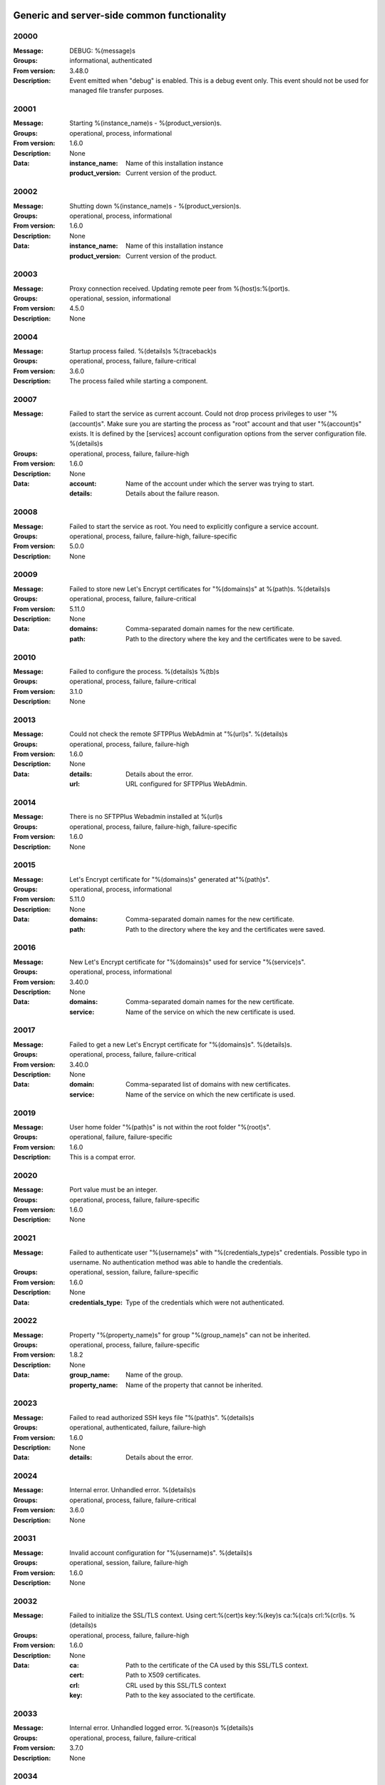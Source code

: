 Generic and server-side common functionality
============================================

20000
^^^^^

:Message: DEBUG: %(message)s
:Groups: informational, authenticated
:From version: 3.48.0
:Description: Event emitted when "debug" is enabled. This is a debug event only. This event should not be used for managed file transfer purposes.



20001
^^^^^

:Message: Starting %(instance_name)s - %(product_version)s.
:Groups: operational, process, informational
:From version: 1.6.0
:Description: None
:Data:
  :instance_name: Name of this installation instance


  :product_version: Current version of the product.





20002
^^^^^

:Message: Shutting down %(instance_name)s - %(product_version)s.
:Groups: operational, process, informational
:From version: 1.6.0
:Description: None
:Data:
  :instance_name: Name of this installation instance


  :product_version: Current version of the product.





20003
^^^^^

:Message: Proxy connection received. Updating remote peer from %(host)s:%(port)s.
:Groups: operational, session, informational
:From version: 4.5.0
:Description: None



20004
^^^^^

:Message: Startup process failed. %(details)s %(traceback)s
:Groups: operational, process, failure, failure-critical
:From version: 3.6.0
:Description: The process failed while starting a component.



20007
^^^^^

:Message: Failed to start the service as current account. Could not drop process privileges to user "%(account)s". Make sure you are starting the process as "root" account and that user "%(account)s" exists. It is defined by the [services] account configuration options from the server configuration file. %(details)s
:Groups: operational, process, failure, failure-high
:From version: 1.6.0
:Description: None
:Data:
  :account: Name of the account under which the server was trying to start.


  :details: Details about the failure reason.





20008
^^^^^

:Message: Failed to start the service as root. You need to explicitly configure a service account.
:Groups: operational, process, failure, failure-high, failure-specific
:From version: 5.0.0
:Description: None



20009
^^^^^

:Message: Failed to store new Let's Encrypt certificates for "%(domains)s" at %(path)s. %(details)s
:Groups: operational, process, failure, failure-critical
:From version: 5.11.0
:Description: None
:Data:
  :domains: Comma-separated domain names for the new certificate.


  :path: Path to the directory where the key and the certificates were to be saved.





20010
^^^^^

:Message: Failed to configure the process. %(details)s %(tb)s
:Groups: operational, process, failure, failure-critical
:From version: 3.1.0
:Description: None



20013
^^^^^

:Message: Could not check the remote SFTPPlus WebAdmin at "%(url)s". %(details)s
:Groups: operational, process, failure, failure-high
:From version: 1.6.0
:Description: None
:Data:
  :details: Details about the error.


  :url: URL configured for SFTPPlus WebAdmin.





20014
^^^^^

:Message: There is no SFTPPlus Webadmin installed at %(url)s
:Groups: operational, process, failure, failure-high, failure-specific
:From version: 1.6.0
:Description: None



20015
^^^^^

:Message: Let's Encrypt certificate for "%(domains)s" generated at"%(path)s".
:Groups: operational, process, informational
:From version: 5.11.0
:Description: None
:Data:
  :domains: Comma-separated domain names for the new certificate.


  :path: Path to the directory where the key and the certificates were saved.





20016
^^^^^

:Message: New Let's Encrypt certificate for "%(domains)s" used for service "%(service)s".
:Groups: operational, process, informational
:From version: 3.40.0
:Description: None
:Data:
  :domains: Comma-separated domain names for the new certificate.


  :service: Name of the service on which the new certificate is used.





20017
^^^^^

:Message: Failed to get a new Let's Encrypt certificate for "%(domains)s". %(details)s.
:Groups: operational, process, failure, failure-critical
:From version: 3.40.0
:Description: None
:Data:
  :domain: Comma-separated list of domains with new certificates.


  :service: Name of the service on which the new certificate is used.





20019
^^^^^

:Message: User home folder "%(path)s" is not within the root folder "%(root)s".
:Groups: operational, failure, failure-specific
:From version: 1.6.0
:Description: This is a compat error.



20020
^^^^^

:Message: Port value must be an integer.
:Groups: operational, process, failure, failure-specific
:From version: 1.6.0
:Description: None



20021
^^^^^

:Message: Failed to authenticate user "%(username)s" with "%(credentials_type)s" credentials. Possible typo in username. No authentication method was able to handle the credentials.
:Groups: operational, session, failure, failure-specific
:From version: 1.6.0
:Description: None
:Data:
  :credentials_type: Type of the credentials which were not authenticated.





20022
^^^^^

:Message: Property "%(property_name)s" for group "%(group_name)s" can not be inherited.
:Groups: operational, process, failure, failure-specific
:From version: 1.8.2
:Description: None
:Data:
  :group_name: Name of the group.


  :property_name: Name of the property that cannot be inherited.





20023
^^^^^

:Message: Failed to read authorized SSH keys file "%(path)s". %(details)s
:Groups: operational, authenticated, failure, failure-high
:From version: 1.6.0
:Description: None
:Data:
  :details: Details about the error.





20024
^^^^^

:Message: Internal error. Unhandled error. %(details)s
:Groups: operational, process, failure, failure-critical
:From version: 3.6.0
:Description: None



20031
^^^^^

:Message: Invalid account configuration for "%(username)s". %(details)s
:Groups: operational, session, failure, failure-high
:From version: 1.6.0
:Description: None



20032
^^^^^

:Message: Failed to initialize the SSL/TLS context. Using cert:%(cert)s key:%(key)s ca:%(ca)s crl:%(crl)s. %(details)s
:Groups: operational, process, failure, failure-high
:From version: 1.6.0
:Description: None
:Data:
  :ca: Path to the certificate of the CA used by this SSL/TLS context.


  :cert: Path to X509 certificates.


  :crl: CRL used by this SSL/TLS context


  :key: Path to the key associated to the certificate.





20033
^^^^^

:Message: Internal error. Unhandled logged error. %(reason)s %(details)s
:Groups: operational, process, failure, failure-critical
:From version: 3.7.0
:Description: None



20034
^^^^^

:Message: Unknown protocol "%(protocol)s" for service "%(service_uuid)s".
:Groups: operational, process, failure, failure-high, failure-specific
:From version: 1.6.0
:Description: None
:Data:
  :protocol: Name of the unknown protocol.


  :service_uuid: Name of the service for which an unknown protocol was defined.





20035
^^^^^

:Message: Connection failed for %(name)s. Retrying %(retries_left)s more times after %(delay)s seconds. %(details)s
:Groups: operational, session, failure
:From version: 3.9.0
:Description: None
:Data:
  :delay: Number of seconds after which the connection is retried.


  :retries_left: Number of retries left.





20036
^^^^^

:Message: Failed to read the certificate revocation list located at "%(uri)s". %(details)s
:Groups: operational, authenticated, failure, failure-high
:From version: 1.6.0
:Description: None



20037
^^^^^

:Message: Certificate revocation list located at "%(uri)s" and issued by "%(issuer)s" was successfully updated and has now %(count)s entries. Next publish advertised as %(next_publish)s. Next update advertised as %(next_update)s. Next update scheduled in %(update_seconds)s seconds for UTC %(update_datetime)s.
:Groups: operational, authenticated, informational
:From version: 3.13.0
:Description: None
:Data:
  :count: Number of loaded revoked certificates in the CRL


  :issuer: The subject field of the CRL's issuer.


  :next_publish: UTC date and time at which the CRL advertised its next publish


  :next_update: UTC date and time at which the CRL advertised its next update


  :update_datetime: UTC date and time at which the CRL will be loaded again


  :update_seconds: Number in seconds after which the CRL will be loaded again.


  :uri: Path or url from where the CRL was loaded





20038
^^^^^

:Message: Reloading failed for certificate revocation list located at "%(uri)s". Next update scheduled in %(next_load)s seconds. %(details)s
:Groups: operational, process, failure, failure-high
:From version: 3.14.0
:Description: None
:Data:
  :next_load: Number in seconds after which the CRL will be loaded again.


  :uri: Path or url from where the CRL was loaded





20039
^^^^^

:Message: The operational audit report was successfully generated at %(path)s.
:Groups: process, operational, success, file-operation
:From version: 3.23.0
:Description: None



20040
^^^^^

:Message: Invalid certificate %(serial_number)s "%(subject)s". %(details)s
:Groups: operational, authenticated, failure
:From version: 1.6.0
:Description: None
:Data:
  :subject: Certificate subject.





20041
^^^^^

:Message: Failed to create configuration for service "%(service_name)s". %(details)s
:Groups: operational, process, failure, failure-high
:From version: 1.8.0
:Description: None



20042
^^^^^

:Message: Created missing account folder "%(path)s" with owner "%(owner)s" and group "%(group)s".
:Groups: operational, authenticated, success
:From version: 1.8.3
:Description: A note that the account had a missing required folder, and it was automatically created after a successful authentication.
:Data:
  :group: Name of the group for the new folder


  :owner: Name of the owner for new folder


  :path: Path to the created folder.





20043
^^^^^

:Message: Failed to retrieve group. %(details)s
:Groups: operational, authenticated, failure, failure-high
:From version: 2.0.0
:Description: Error occurred while retrieving the group for new home folder.
:Data:
  :details: Details about the error.





20045
^^^^^

:Message: Service "%(service_name)s" stopped with a failure. %(details)s
:Groups: operational, authenticated, failure, failure-high
:From version: 2.1.0
:Description: Service was stopped with a failure.
:Data:
  :details: Details about failure during stop.


  :service_name: Name of the service.





20046
^^^^^

:Message: Configuration changes stored in the local files.
:Groups: operational, authenticated, success
:From version: 1.6.0
:Description: None



20047
^^^^^

:Message: Bad value for passive port range. %(details)s
:Groups: operational, process, failure, failure-high
:From version: 1.6.0
:Description: None
:Data:
  :details: More details about the error.





20049
^^^^^

:Message: Failed to save configuration changes to the local files. Changes will be discarded after server restart. %(details)s
:Groups: operational, authenticated, failure, failure-high
:From version: 2.6.0
:Description: None



20051
^^^^^

:Message: Successfully performing %(operation)s to "%(path)s" from "%(source_path)s".
:Groups: operational, authenticated, success
:From version: 3.43.0
:Description: None
:Data:
  :path: Path to the destination file which was handled.


  :source_path: Path to the source file which was handled.





20052
^^^^^

:Message: Failed to perform %(operation)s on "%(real_path)s". %(details)s
:Groups: operational, authenticated, failure, failure-high
:From version: 3.43.0
:Description: None
:Data:
  :path: Path to the source file which was handled.





20053
^^^^^

:Message: Successfully executed "%(command)s". Exit code "%(exit_code)s". Output "%(output_log)s". Error "%(error_log)s".
:Groups: operational, process, success
:From version: 3.47.0
:Description: None
:Data:
  :command: Executed command.


  :error: The full the standard error produced by the command.


  :error_log: First part of the standard error produced by the command, with newlines replaced by spaces.


  :exit_code: Exit code of the executed command.


  :ouput: The full standard output produced by the command.


  :ouput_log: First part of the standard output produced by the command, with newlines replaced by spaces.





20054
^^^^^

:Message: Failed to execute "%(command)s". %(details)s
:Groups: operational, process, failure, failure-high
:From version: 3.47.0
:Description: None
:Data:
  :command: Executed command.





20055
^^^^^

:Message: Startup command executed with output "%(output)s" and error "%(error)s" and exit code "%(exit_code)s".
:Groups: operational, process, success
:From version: 1.6.0
:Description: Called after executing the server startup command.
:Data:
  :error: Standard error data generated by the command.


  :exit_code: Exit code of the command.


  :output: Standard output data generated by the command.





20056
^^^^^

:Message: Failed to execute startup command "%(command)s". %(details)s
:Groups: operational, process, failure, failure-high
:From version: 1.6.0
:Description: Called when failing to execute the startup command.
:Data:
  :command: Name of the command.


  :details: Details about the failure reason.





20058
^^^^^

:Message: Internal error. Failed to get avatar for "%(username)s". %(details)s
:Groups: operational, session, failure, failure-critical
:From version: 1.6.0
:Description: None
:Data:
  :details: Details about the failure.


  :username: Name for the account for which the authentication failed





20059
^^^^^

:Message: Internal error. Failed to authenticate "%(name)s". %(details)s
:Groups: operational, session, failure, failure-critical
:From version: 1.6.0
:Description: None



20062
^^^^^

:Message: Failed to delete older database events: %(details)s
:Groups: process, failure, failure-high
:From version: 3.42.0
:Description: None



20063
^^^^^

:Message: Missing special group with name "%(name)s". Please add it to your configuration. See documentation for more details about special groups.
:Groups: operational, process, failure, failure-high, failure-specific
:From version: 1.8.2
:Description: None



20064
^^^^^

:Message: Failed to set new password. %(details)s
:Groups: operational, authenticated, failure
:From version: 3.42.0
:Description: None



20065
^^^^^

:Message: Snapshot with %(total_files)s files and %(total_directories)s directories for "%(path)s".
:Groups: operational, informational, authenticated
:From version: 5.1.0
:Description: None
:Data:
  :path: Path which was monitored.


  :total_directories: Number of directories which were detected.


  :total_files: Number of files which were detected and matching the filter.





20066
^^^^^

:Message: Stopping %(family)s "%(name)s"%(kind)s due to too many failures.
:Groups: operational, process, failure, failure-high, failure-specific
:From version: 1.6.0
:Description: None
:Data:
  :family: Family name of the component associated with this event.


  :kind: Human readable description of the type of this component


  :name: Name of the component associated with this event.


  :type: Type of the component associated with this event.





20067
^^^^^

:Message: Failed to get home/root folder for account. %(details)s
:Groups: operational, authenticated, failure, failure-high
:From version: 1.6.0
:Description: None



20069
^^^^^

:Message: Server running under the same account under which it was started. If started as root or as an user with sudo access without passwords, it is highly recommended to configure the server to run under a dedicated account.
:Groups: operational, process, informational
:From version: 1.6.0
:Description: None



20070
^^^^^

:Message: Operating system accounts authentication unavailable. Missing user impersonation capabilities.
:Groups: operational, process, informational
:From version: 1.6.0
:Description: None



20071
^^^^^

:Message: Switching server process to "%(account_name)s" account.
:Groups: operational, process, success
:From version: 1.6.0
:Description: None



20072
^^^^^

:Message: %(windows_legacy_service)sOS user: "%(os_user)s" Cryptography: %(cryptography_library_version)s. Working dir: "%(cwd)s". Privileges: %(process_privileges)s
:Groups: operational, process, informational
:From version: 1.6.0
:Description: Information on the main SFTPPlus process.
:Data:
  :cryptography_library_version: Library used for cryptography and SSL/TLS protocols.


  :cwd: The current working dirtory, used when relative paths are configured.


  :process_privileges: Details about the privileges available to the current process.


  :python_version: The current Python version used by the process.





20073
^^^^^

:Message: Creating root home folders for OS accounts is unavailable due to missing process permissions.
:Groups: operational, process, informational
:From version: 1.6.0
:Description: None



20074
^^^^^

:Message: Retrieving home folder paths for OS accounts is unavailable due to missing process permissions.
:Groups: operational, process, informational
:From version: 1.8.2
:Description: None



20075
^^^^^

:Message: Critical security error. The home folder "%(home_folder_path)s" might be in an inconsistent state. %(details)s
:Groups: operational, authenticated, failure, failure-critical
:From version: 2.0.0
:Description: None
:Data:
  :home_folder_path: Path to home folder.





20076
^^^^^

:Message: Service "%(service_name)s" started on "%(address)s:%(port)s" using "%(protocol)s" protocol.
:Groups: operational, authenticated, success
:From version: 1.8.0
:Description: None
:Data:
  :address: Address of the interfaces on which service is listening.


  :port: Port on which the service is listening


  :protocol: Protocol used by the service.


  :service_name: Name of the service that was started





20077
^^^^^

:Message: Failed to start the "%(service_name)s" service. %(details)s
:Groups: operational, authenticated, failure, failure-high
:From version: 1.8.0
:Description: None
:Data:
  :details: Details about the failure reason.


  :service_name: Name of the service which failed to start.





20078
^^^^^

:Message: Service "%(service_name)s" stopped.
:Groups: operational, authenticated, success
:From version: 1.8.0
:Description: None
:Data:
  :service_name: Name of the service.





20079
^^^^^

:Message: Current resource usage: cpu=%(cpu_percent)s%% mem-res=%(memory_resident)s mem-virt=%(memory_virtual)s conn=%(connection_count)s file=%(file_count)s thread=%(thread_count)s cpus=%(global_cpus)s mem-available=%(global_memory_available)s.
:Groups: operational, process, informational
:From version: 3.44.0
:Description: None
:Data:
  :connection_count: Total number of connections in use.


  :cpu_percent: Percentage of total CPU currently in use.


  :file_count: Total number of files (with connections and pipes) in use.


  :memory_resident: Total persistent/physical memory in bytes in use.


  :memory_virtual: Total memory in bytes (with swap) in use.


  :thread_count: Total number of threads in use.





20080
^^^^^

:Message: Resource usage trigger: %(details)s.
:Groups: operational, process, failure
:From version: 3.44.0
:Description: None
:Data:
  :details: Comma separated value of resources which have triggered this event.


  :triggers: Triggers as list of (name, value) tuple.





20081
^^^^^

:Message: No configured authentication for "%(username)s" of type "%(credentials_type)s".
:Groups: operational, session, failure, failure-high, failure-specific
:From version: 4.0.0
:Description: None
:Data:
  :credentials_type: Type of the authentication request.


  :username: Name for which the authentication was requested.





20082
^^^^^

:Message: File %(path)s was successfully removed as it was older than %(age)s seconds.
:Groups: monitor, success, file-operation
:From version: 3.52.0
:Description: None
:Data:
  :age: Number of seconds since the file was not modified.





20083
^^^^^

:Message: Failed to remove %(path)s, which was older than %(age)s seconds. %(details)s
:Groups: monitor, failure, failure-high, file-operation
:From version: 3.52.0
:Description: None
:Data:
  :age: Number of seconds since the file was not modified.





20084
^^^^^

:Message: Failed to record analytics event. %(details)s
:Groups: process, operational, failure
:From version: 4.0.0
:Description: None



20085
^^^^^

:Message: User successfully updated own password.
:Groups: operational, authenticated, success
:From version: 3.43.0
:Description: None



20086
^^^^^

:Message: User failed to update own password. %(details)s
:Groups: operational, authenticated, failure
:From version: 3.43.0
:Description: None



20087
^^^^^

:Message: File "%(source_path)s" was successfully amended to %(path)s.
:Groups: process, informational, file-operation
:From version: 3.22.0
:Description: None
:Data:
  :source_path: Path of the source file which was modified.





20088
^^^^^

:Message: Failed to amend file "%(path)s" from %(source_path)s. %(details)s
:Groups: process, file-operation, failure, failure-high
:From version: 3.22.0
:Description: None
:Data:
  :source_path: Path of the source file which was modified.





20089
^^^^^

:Message: Can not delete default group "%(group_uuid)s".
:Groups: operational, process, failure, failure-high, failure-specific
:From version: 2.1.0
:Description: None
:Data:
  :group_uuid: The uuid of the group for which delete action was requested.





20090
^^^^^

:Message: Unknown account type "%(account_type)s" for "%(account_uuid)s".
:Groups: operational, failure, failure-high, failure-specific
:From version: 2.1.0
:Description: None
:Data:
  :account_type: The type defined for the account


  :account_uuid: The uuid of the account with unknown type.





20091
^^^^^

:Message: Unknown type "%(type)s" for section "%(uuid)s".
:Groups: operational, process, failure, failure-high, failure-specific
:From version: 2.1.0
:Description: None
:Data:
  :type: The type defined for the section.


  :uuid: The uuid of the section with unknown type.





20101
^^^^^

:Message: Stored hashed password for "%(username)s" is not valid. %(details)s
:Groups: operational, session, failure, failure-high
:From version: 2.2.0
:Description: None
:Data:
  :details: More details about the error.


  :username: Username with a bad hashed password.





20108
^^^^^

:Message: Can not delete configuration "%(uuid)s" as it is still used by: %(usage)s.
:Groups: operational, process, failure, failure-high, failure-specific
:From version: 2.6.0
:Description: None
:Data:
  :usage: List of components still configured to use this configuration.


  :uuid: The uuid of the configuration for which delete action was requested.





20109
^^^^^

:Message: File "%(path)s" was successfully fallback "%(mode)s" to %(destinations)s.
:Groups: authenticated, informational, file-operation
:From version: 3.5.0
:Description: None
:Data:
  :destination_paths: List of destination where source path was dispatched.


  :destinations: Comma separated list of destinations where source path was dispatched.





20110
^^^^^

:Message: Failed to fallback "%(mode)s" file "%(path)s" to %(destinations)s. %(details)s
:Groups: authenticated, file-operation, failure, failure-high
:From version: 3.5.0
:Description: None
:Data:
  :destinations: Comma separated list of destinations where source path was tried to be dispatched.





20112
^^^^^

:Message: Failed to perform %(action)s in db "%(database_name)s". %(details)s
:Groups: operational, process, failure, failure-high
:From version: 3.0.0
:Description: None
:Data:
  :action: Description of the action.


  :database_name: Database connection name.


  :details: Database error details.





20115
^^^^^

:Message: File %(path)s was not modified in the last %(age)s seconds.
:Groups: monitor, informational, file-operation
:From version: 3.5.0
:Description: None
:Data:
  :age: Number of seconds since the file was not modified.





20116
^^^^^

:Message: Invalid schema for table "%(table_name)s" in %(database_name)s. %(details)s
:Groups: operational, process, failure, failure-high
:From version: 2.1.0
:Description: Invalid table schema.
:Data:
  :database_name: Database connection name


  :details: Information about the error.


  :table_name: Name of table with invalid schema.





20117
^^^^^

:Message: %(name)s unable to fetch entries from "%(database_name)s". Filter criteria: '%(filter)s'. Sort order '%(sort_order)s'. %(details)s
:Groups: operational, process, failure, failure-high
:From version: 2.1.0
:Description: None.
:Data:
  :database_name: Database connection name.


  :details: Information about the error.


  :filter: Filter criteria.


  :name: Name of the database source that failed.


  :sort_order: Sort order for the entries





20119
^^^^^

:Message: Invalid public SSH keys for "%(username)s". %(details)s
:Groups: operational, session, failure, failure-high
:From version: 2.9.0
:Description: None
:Data:
  :username: Username to which the SSH public keys are associated.





20120
^^^^^

:Message: Wrong %(type)s value for option "%(option)s" in section "%(section)s". %(details)s
:Groups: operational, process, failure, failure-high
:From version: 1.6.0
:Description: None
:Data:
  :details: More details about the error.


  :option: Name of the option that was set.


  :section: Name of the section in which option was set.


  :type: Type of value that was requested to be set.





20121
^^^^^

:Message: Cannot set %(type)s value %(value)s for option %(option)s in %(section)s. %(details)s
:Groups: operational, process, failure, failure-high
:From version: 2.1.0
:Description: None
:Data:
  :details: More details about the error.


  :option: Name of the option that was set.


  :section: Name of the section in which option was set.


  :type: Type of value that was requested to be set.


  :value: Value that was requested to be set.





20122
^^^^^

:Message: Failed to %(operation)s for "%(path)s" . %(details)s
:Groups: operational, process, failure, failure-high
:From version: 2.1.0
:Description: None
:Data:
  :details: More details about the error.


  :operation: Action that failed.


  :path: Path associated with the failure.





20123
^^^^^

:Message: Skipping %(operation)s on "%(real_path)s" as destination "%(destination_path)s" exists.
:Groups: operational, process, informational
:From version: 4.7.0
:Description: None
:Data:
  :destination_path: Path to the destination path that already exists.


  :real_path: Path to the source file which was handled.





20124
^^^^^

:Message: Dispatch ignored for "%(path)s" as file no longer exists.
:Groups: authenticated, informational
:From version: 4.2.0
:Description: None



20125
^^^^^

:Message: Failed to "%(mode)s" file "%(path)s" to %(destinations)s. %(details)s
:Groups: authenticated, file-operation, failure, failure-high
:From version: 3.5.0
:Description: None
:Data:
  :destinations: Comma separated list of destinations where source path was dispatched.





20126
^^^^^

:Message: More credentials needed for account "%(username)s" accepted by %(method_type)s authentication "%(method_name)s" using "%(credentials_type)s" credentials. Still required: %(required_credentials)s
:Groups: operational, session, informational
:From version: 4.10.0
:Description: None
:Data:
  :credentials_type: Type of the credentials used during authentication.


  :method_name: Name of the method used for authentication.


  :method_type: Type of the method used for authentication.


  :required_credentials: List of credentials that are still required to authenticate the account.


  :username: Name of the account which requested to authenticate.





20130
^^^^^

:Message: File "%(path)s" was successfully "%(mode)s" to "%(destinations)s".
:Groups: authenticated, informational, file-operation
:From version: 3.5.0
:Description: None
:Data:
  :destination_paths: List of destination where source path was dispatched.


  :destinations: Comma separated list of destinations where source path was copied.





20136
^^^^^

:Message: Account "%(username)s" forbidden by %(method_type)s authentication "%(method_name)s" using "%(credentials_type)s" credentials. %(details)s
:Groups: operational, session, failure
:From version: 2.10.0
:Description: None
:Data:
  :credentials_type: Type of the credentials used during authentication.


  :method_name: Name of the method used for authentication.


  :method_type: Type of the method used for authentication.


  :response: More details from the authentication rejection response.


  :username: Name of the account which requested to authenticate.





20137
^^^^^

:Message: Account "%(account_name)s" of type "%(account_type)s" from groups/roles "%(group_name)s", authenticated by "%(method_name)s" of type "%(method_type)s" using %(credentials_type)s credentials as "%(username)s". %(ignored_groups)s
:Groups: operational, session, informational
:From version: 2.10.0
:Description: None
:Data:
  :account_name: Name of the authenticated account.


  :account_type: Type of the authenticated account.


  :account_uuid: UUID of the authenticated account.


  :credentials_type: Type of the accepted credentials.


  :group_name: Comma separated text with name of the group/role associated to this account. (Since 3.38.0)


  :group_names: List with name of the group/role associated to this account. (Since 4.16.0)


  :ignored_groups: Human readable description of the groups or roles not associated with the account due to source IP. (Since 4.22.0)


  :method_name: Name of the method used for authentication.


  :method_type: Type of the method used for authentication.


  :username: User name under which the authentication was requested.





20139
^^^^^

:Message: SSLv3 detected for configuration "%(configuration)s". SSLv3 method is no longer secure due to POODLE vulnerability. If SSLv3 is still required please make sure you use it together with the non-CBC cipher RC4-SHA.
:Groups: operational, authenticated, failure, failure-specific
:From version: 2.8.0
:Description: None
:Data:
  :configuration: Full configuration value in which SSLv3 is used.





20140
^^^^^

:Message: Connecting resource "%(name)s".
:Groups: authenticated, informational, client-side
:From version: 3.9.0
:Description: None
:Data:
  :name: Name of the location associated with this event.





20141
^^^^^

:Message: Resource "%(name)s" successfully connected.
:Groups: operational, authenticated, success
:From version: 3.9.0
:Description: None



20142
^^^^^

:Message: Failed to get a valid response from the "%(method_name)s" authentication for the account "%(username)s" using %(credentials_type)s. %(details)s
:Groups: operational, session, failure, failure-high
:From version: 2.10.0
:Description: None
:Data:
  :credentials_type: Type of credentials provided by the client.


  :method_name: Name of the authentication method which failed.


  :username: Name of the account for which the failure occurred.





20143
^^^^^

:Message: Failed to configure log rotation. %(details)s
:Groups: operational, process, failure, failure-high
:From version: 1.7.17
:Description: None
:Data:
  :details: More details about the error.





20144
^^^^^

:Message: EventNotFound: Unknown event with id "%(id)s". %(details)s
:Groups: operational, process, failure, failure-critical
:From version: 1.8.0
:Description: None
:Data:
  :details: Details error showing the source of this error.


  :id: ID of the original event.





20145
^^^^^

:Message: Failed to resolve text for event id "%(id)s" with data "%(bad_data)s". %(details)s
:Groups: operational, process, failure, failure-critical
:From version: 1.8.0
:Description: None
:Data:
  :bad_data: Data of the original event


  :id: ID of the event with error.





20146
^^^^^

:Message: Failed dispatch %(mode)s for "%(path)s". Will retry %(count)s more. Next try after %(wait)s seconds. %(details)s
:Groups: process, failure, file-operation
:From version: 4.5.0
:Description: None
:Data:
  :count: Number of times the dispatch will be retried from now on.


  :wait: Number of seconds to wait before retrying.





20149
^^^^^

:Message: Unknown keys for account configuration. %(details)s
:Groups: operational, process, failure, failure-high
:From version: 2.10.0
:Description: None
:Data:
  :details: List with keys which were not accepted.





20151
^^^^^

:Message: No EventGroupDefinition with name %(name)s.
:Groups: operational, process, failure, failure-critical, failure-specific
:From version: 1.6.0
:Description: The event group could not be found in the database. This is emitted before the event db is loaded



20152
^^^^^

:Message: No such property: "%(name)s".
:Groups: operational, process, failure, failure-high, failure-specific
:From version: 2.1.0
:Description: The property could not be found.
:Data:
  :name: Name of the requested property.





20153
^^^^^

:Message: No such section %(section_name)s.
:Groups: operational, process, failure, failure-high, failure-specific
:From version: 2.1.0
:Description: The section could not be found.
:Data:
  :section_name: Name of the requested section.





20154
^^^^^

:Message: Create not supported for %(section_name)s.
:Groups: operational, process, failure, failure-high, failure-specific
:From version: 2.1.0
:Description: Create operation is not supported.
:Data:
  :section_name: Name of the requested property.





20155
^^^^^

:Message: Delete not supported for %(name)s.
:Groups: operational, process, failure, failure-high, failure-specific
:From version: 2.1.0
:Description: Delete operation is not supported.
:Data:
  :name: Name of the requested property.





20156
^^^^^

:Message: Successfully started %(family)s "%(name)s"%(kind)s. %(description)s
:Groups: operational, authenticated, success
:From version: 2.6.0
:Description: None
:Data:
  :description: A short human readable description of this component.


  :family: Family name of the component associated with this event.


  :kind: Human readable description of the type of this component


  :name: Name of the component associated with this event.


  :type: Type of the component associated with this event.





20157
^^^^^

:Message: Stopped %(family)s "%(name)s"%(kind)s. %(reason)s
:Groups: operational, authenticated, success
:From version: 2.6.0
:Description: None
:Data:
  :family: Family name of the component associated with this event.


  :kind: Human readable description of the type of this component


  :name: Name of the component associated with this event.


  :reason: Reason for which the component was stopped. It can be either due to a failure or normal stop request for shutdown or administrative actions.


  :type: Type of the component associated with this event.





20158
^^^^^

:Message: Failed to start %(family)s "%(name)s"%(kind)s. %(details)s
:Groups: operational, authenticated, failure
:From version: 2.6.0
:Description: None
:Data:
  :family: Family name of the component which failed to start


  :kind: Human readable description of the type of this component


  :name: Name of the component which failed to start.


  :type: Type of the component which failed to start.





20159
^^^^^

:Message: Failed to stop %(family)s "%(name)s"%(kind)s. %(details)s
:Groups: operational, authenticated, failure
:From version: 2.6.0
:Description: None
:Data:
  :family: Family name of the component associated with this event.


  :kind: Human readable description of the type of this component


  :name: Name of the component associated with this event.


  :type: Type of the component associated with this event.





20160
^^^^^

:Message: Unknown database "%(database_uuid)s" for %(family)s "%(name)s" of type %(type)s.
:Groups: operational, process, failure, failure-high, failure-specific
:From version: 2.6.0
:Description: None
:Data:
  :database_uuid: UUID of configured database for event monitor.


  :family: Family name of the component associated with this event.


  :name: Name of the component associated with this event.


  :type: Type of the component associated with this event.





20161
^^^^^

:Message: Disconnected %(family)s "%(name)s" of type %(type)s as database is not available.
:Groups: operational, process, informational
:From version: 2.6.0
:Description: None
:Data:
  :family: Family name of the component associated with this event.


  :name: Name of the component associated with this event.


  :type: Type of the component associated with this event.





20162
^^^^^

:Message: Resumed %(family)s "%(name)s" of type %(type)s as database became available.
:Groups: operational, process, informational
:From version: 2.6.0
:Description: None
:Data:
  :family: Family name of the component associated with this event.


  :name: Name of the component associated with this event.


  :type: Type of the component associated with this event.





20163
^^^^^

:Message: Internal error. Failure for account activity event handler "%(name)s". %(details)s
:Groups: operational, process, failure, failure-critical
:From version: 2.6.0
:Description: None
:Data:
  :name: Name of the event handler.





20164
^^^^^

:Message: Unable to migrate database "%(database_uuid)s" table for %(family)s "%(name)s" of %(type)s . %(details)s
:Groups: operational, process, failure, failure-high
:From version: 2.6.0
:Description: None
:Data:
  :database_uuid: UUID of configured database for event monitor.


  :details: Details about the migration error.


  :family: Family name of the component associated with this event.


  :name: Name of the component associated with this event.


  :type: Type of the component associated with this event.





20165
^^^^^

:Message: Failure while running %(family)s "%(name)s"%(kind)s. %(details)s
:Groups: operational, authenticated, failure, failure-high
:From version: 2.10.0
:Description: Used when the the component failed without an explicit error id.
:Data:
  :family: Family name of the component which failed to start


  :kind: Human readable description of the type of this component


  :name: Name of the component which failed to start.


  :type: Type of the component which failed to start.





20166
^^^^^

:Message: File "%(path)s" was modified in monitor %(name)s.
:Groups: file-operation, informational, monitor
:From version: 2.10.0
:Description: None.
:Data:
  :name: Name of the monitor.





20167
^^^^^

:Message: File "%(from_path)s" was renamed in monitor %(name)s to "%(to_path)s".
:Groups: file-operation, informational, monitor
:From version: 2.10.0
:Description: None
:Data:
  :from_path: Initial path.


  :to_path: Final path.





20168
^^^^^

:Message: Folder "%(from_path)s" was renamed in monitor %(name)s to "%(to_path)s".
:Groups: file-operation, informational, monitor
:From version: 2.10.0
:Description: None
:Data:
  :from_path: Initial path.


  :name: Name of the monitor.


  :to_path: Final path.





20169
^^^^^

:Message: File "%(path)s" was created in monitor %(name)s.
:Groups: file-operation, informational, monitor
:From version: 2.10.0
:Description: None
:Data:
  :name: Name of the monitor.





20170
^^^^^

:Message: Folder "%(path)s" was created in monitor %(name)s.
:Groups: file-operation, informational, monitor
:From version: 2.10.0
:Description: None
:Data:
  :name: Name of the monitor.





20171
^^^^^

:Message: File "%(path)s" was deleted in monitor %(name)s.
:Groups: file-operation, informational, monitor
:From version: 2.10.0
:Description: None
:Data:
  :name: Name of the monitor.





20172
^^^^^

:Message: Folder "%(path)s" was deleted in monitor %(name)s.
:Groups: file-operation, informational, monitor
:From version: 2.10.0
:Description: None
:Data:
  :name: Name of the monitor.





20173
^^^^^

:Message: File "%(path)s" has a valid digital signature.
:Groups: file-operation, process, informational
:From version: 3.5.0
:Description: None



20174
^^^^^

:Message: Failed to handle event %(id)s by "%(name)s" for "%(target_path)s". %(details)s
:Groups: authenticated, failure, failure-high
:From version: 2.10.0
:Description: None
:Data:
  :%(traceback)s: Details to troubleshoot this failure.


  :family: Family of the event handler that failed.


  :id: ID of the event which failed to be sent.


  :name: Name of the event handler that failed.


  :target_path: Path to a file associated with the failed event handling.





20175
^^^^^

:Message: File "%(source_path)s" was successfully rotated as "%(path)s" with a size of %(size)s bytes.
:Groups: operational, process, success, file-operation
:From version: 3.12.0
:Description: None
:Data:
  :path: New (current) path of the rotated file.


  :source_path: Previous path where the rotated file was located.





20176
^^^^^

:Message: File "%(path)s" was successfully rotated without keeping any copy of the previous content.
:Groups: operational, process, success, file-operation
:From version: 3.12.0
:Description: None
:Data:
  :path: Path of the rotated file.





20177
^^^^^

:Message: File "%(path)s" has failed digital signature validation. %(details)s
:Groups: file-operation, process, failure, failure-high
:From version: 3.5.0
:Description: None
:Data:
  :details: Reason of the failure.


  :path: Path to the file with valid signature.





20178
^^^^^

:Message: Failed to load CRL from the CDP of "%(peer_subject)s". %(details)s
:Groups: operational, process, failure
:From version: 3.12.0
:Description: None
:Data:
  :details: Reason of the failure.


  :path: Subject of the peer certificate for which CDP/CRL loading failed.





20179
^^^^^

:Message: File "%(path)s" exists in the monitor %(name)s.
:Groups: file-operation, informational, monitor
:From version: 3.6.0
:Description: None
:Data:
  :name: Name of the monitor.





20180
^^^^^

:Message: Folder "%(path)s" exists in the monitor %(name)s.
:Groups: file-operation, informational, monitor
:From version: 3.6.0
:Description: None
:Data:
  :name: Name of the monitor.





20181
^^^^^

:Message: Started %(instance_name)s - %(product_version)s.
:Groups: operational, process, informational
:From version: 3.9.0
:Description: None
:Data:
  :instance_name: Name of this installation instance


  :product_version: Current version of the product.





20182
^^^^^

:Message: Account "%(account_name)s" logged in with permissions %(permissions)s. Files will be uploaded as: %(upload_names)s
:Groups: operational, authenticated, informational
:From version: 3.13.0
:Description: None
:Data:
  :account_name: Name of the account which logged in.


  :permissions: Permissions configured for account.


  :upload_names: Format of the files as they are uploaded.





20183
^^^^^

:Message: Unexpected error occurred during log rotation. %(details)s.
:Groups: operational, process, failure, failure-high, file-operation
:From version: 3.14.0
:Description: None
:Data:
  :details: Reason of the failure.





20184
^^^^^

:Message: Internal Error. Failed to start %(family)s "%(name)s"%(kind)s. %(details)s %(tb)s.
:Groups: operational, authenticated, failure, failure-critical
:From version: 3.24.0
:Description: None
:Data:
  :family: Family name of the component which failed to start


  :kind: Human readable description of the type of this component


  :name: Name of the component which failed to start.


  :type: Type of the component which failed to start.





20185
^^^^^

:Message: Internal Error. Failed to stop %(family)s "%(name)s"%(kind)s. %(details)s
:Groups: operational, authenticated, failure, failure-critical
:From version: 3.24.0
:Description: None
:Data:
  :family: Family name of the component associated with this event.


  :kind: Human readable description of the type of this component


  :name: Name of the component associated with this event.


  :type: Type of the component associated with this event.





20186
^^^^^

:Message: You are using the evaluation version. Email us at sales@proatria.com or visit https://www.sftpplus.com/pricing/ to get the full licence. %(details)s
:Groups: process, operational, informational
:From version: 3.29.0
:Description: Upgrading is straight-forward. Once upgraded, you can continue to use the same configuration files or start with a new setup. For technical support and other questions about the demo, please email our team at support@proatria.com.
:Data:
  :details: Additional information about the demo version status.





20187
^^^^^

:Message: Successfully performing %(operation)s to member "%(path)s" from "%(source_path)s".
:Groups: operational, process, success
:From version: 3.52.0
:Description: None
:Data:
  :path: Path to the destination file which was extracted.


  :source_path: Path to the source file which was extracted.





20188
^^^^^

:Message: Overwriting destination "%(destination_path)s" while performing %(operation)s on "%(real_path)s".
:Groups: operational, process, informational
:From version: 4.7.0
:Description: None
:Data:
  :destination_path: Path to the destination path that already exists.


  :real_path: Path to the source file which was handled.





20189
^^^^^

:Message: HTTP POST notification for event %(event_id)s successful for "%(target_path)s".
:Groups: operational, authenticated, informational
:From version: 4.16.0
:Description: None
:Data:
  :event_id: The original event ID for which this was requested.


  :target_path: Path to a file associated with the HTTP post.





20190
^^^^^

:Message: Invalid value "%(invalid_value)s" defined for "%(option)s" in "%(section)s". Using "%(default)s" value. %(details)s
:Groups: operational, process, failure, failure-high
:From version: 4.21.0
:Description: None
:Data:
  :default: Value used instead of the invalid configuration.


  :invalid_value: The value found in the configuration.


  :option: The name of the configuration option.


  :section: The section/component for which this option is defined.





20191
^^^^^

:Message: Failure on %(operation)s operation for file transfer analytics. %(details)s
:Groups: failure, process
:From version: 4.24.0
:Description: Emitted when failed to perform a transfer analytics operation.



20192
^^^^^

:Message: Last day client-side transfer statistics. Successful files %(success_files)s, retried files %(retried_files)s, success jobs %(success_jobs)s, failed jobs %(failure_jobs)s, total size %(total_size)s bytes, total duration %(total_duration)s seconds.
:Groups: informational, process, client-side
:From version: 4.24.0
:Description: Emitted to inform the statistic for transferred files.
:Data:
  :failure_jobs: Number of transfer jobs that failed after all retries.


  :retried_files: Number of files that were retried


  :success_files: Number of files that were successfully transferred, include those that succeed after a retry.


  :success_jobs: Number of transfer jobs that success for all files.


  :total_duration: Total duration, in seconds, of the files that were successfully transferred


  :total_size: Total size in bytes of the files that were successfully transferred.





20193
^^^^^

:Message: File %(operation)s for %(account_name)s at "%(account_path)s".
:Groups: informational, authenticated
:From version: 4.25.0
:Description: Emitted when one account performs a file transfer operation on a file accessible to another account.
:Data:
  :account_name: The name of the other account that also has access to this file.


  :account_path: Path to the file as available ot the other account.


  :account_uuid: The UUID of the other account that also has access to this file.


  :operation: The file operation that was performed





20194
^^^^^

:Message: Digest message is "%(output)s" for %(path)s.
:Groups: operational, authenticated, success
:From version: 4.31.0
:Description: Result of the file digest event handler



20195
^^^^^

:Message: Account "%(account_name)s" was auto disabled as it was inactive in the last %(day_count)s days. Last login: %(last_login)s.
:Groups: operational, process, success
:From version: 4.32.0
:Description: Account auto-disabled for inactivity
:Data:
  :account_name: Name of the account


  :account_uuid: UUID of the account


  :day_count: Number of days for which this account is configured for auto-disable.


  :last_login: Date and time of the last login





20196
^^^^^

:Message: Fail to check auto-disable for "%(account_name)s". %(details)s
:Groups: operational, process, failure, failure-specific
:From version: 4.32.0
:Description: Account with invalid auto-disabled configuration
:Data:
  :account_name: Name of the account


  :account_uuid: UUID of the account





20197
^^^^^

:Message: Legacy text password automatically converted for account "%(account_name)s".
:Groups: operational, process, informational
:From version: 5.9.0
:Description: The legacy password for an account was automatically migrated.
:Data:
  :account_name: Name of the account





20200
^^^^^

:Message: %(message)s
:Groups: informational, authenticated
:From version: 4.19.0
:Description: Event designed to be emitted by Python API extension as informational.



20201
^^^^^

:Message: %(message)s
:Groups: success, authenticated
:From version: 5.1.0
:Description: Event designed to be emitted by Python API extension on success.



20202
^^^^^

:Message: %(message)s %(details)s
:Groups: failure, authenticated
:From version: 5.1.0
:Description: Event designed to be emitted by Python API extension on errors.
:Data:
  :details: Details for this error.


  :message: The high level description of the error.






FTP protocol
============






















































































10012
^^^^^


:Message: Successfully opened file "%(path)s" for writing at offset %(offset)s. Path requested as "%(requested_path)s.
:Groups: authenticated, success, file-operation, ftp
:From version: 2.4.0
:Description: None
:Data:
  :offset: Position inside the file where the write will begin.


  :path: Path as processed by the server.


  :requested_path: The path as it was requested by the client.











10013
^^^^^


:Message: Failed to open file "%(path)s" for writing  at offset %(offset)s. Path requested as "%(requested_path)s. %(details)s
:Groups: authenticated, failure, file-operation, ftp
:From version: 2.4.0
:Description: None
:Data:
  :path: Path as processed by the server.


  :requested_path: The path as it was requested by the client.











10014
^^^^^


:Message: Clients are required to send a valid certificate. Maybe the client did not send a certificate or the client certificate is not valid. %(details)s
:Groups: session, failure, ftp
:From version: 1.6.0
:Description: None









10015
^^^^^


:Message: Failed to get a new %(mode)s passive port. %(details)s
:Groups: authenticated, operational, failure, failure-high, ftp
:From version: 1.8.1
:Description: None
:Data:
  :mode: PASV or EPSV values.


  :port_range: Range from which passive ports are allocated.











10016
^^^^^


:Message: Internal error. Failed to process the FTP command "%(line)s". %(details)s
:Groups: operational, authenticated, failure, failure-critical, ftp, failure-specific
:From version: 1.6.0
:Description: None
:Data:
  :line: Full line of FTP command that generated the error.











10019
^^^^^


:Message: FTP command "%(command)s" not implemented by the service.
:Groups: authenticated, failure, ftp, failure-specific
:From version: 1.6.0
:Description: None
:Data:
  :command: FTP command received.











10020
^^^^^


:Message: Extended Passive transfer requested.
:Groups: operational, authenticated, ftp
:From version: 1.8.1
:Description: None









10021
^^^^^


:Message: Connection was closed before finalization of SSL handshake.
:Groups: session, failure, failure-specific, ftp
:From version: 1.6.0
:Description: None









10022
^^^^^


:Message: Expecting client connection on %(address)s:%(port)s for the next %(mode)s passive request.
:Groups: authenticated, informational, ftp
:From version: 1.8.1
:Description: This event is raised by both normal and extended passive requests.
:Data:
  :address: The network interface on which the passive connection is expected


  :mode: PASV or EPSV values.


  :port: Port number on which passive connection was established.











10023
^^^^^


:Message: No FTP client connection to %(mode)s passive data %(address)s:%(port)s. %(details)s
:Groups: authenticated, failure, failure-high, ftp
:From version: 2.1.0
:Description: None









10024
^^^^^


:Message: Initializing secure command channel.
:Groups: session, informational, ftp
:From version: 1.6.0
:Description: None









10025
^^^^^


:Message: Processing APPE command for file "%(path)s".
:Groups: authenticated, file-operation, informational, ftp
:From version: 1.6.0
:Description: FTP APPE command request was received from the client.









10026
^^^^^


:Message: Invalid address "%(address)s" for %(kind)s data command.
:Groups: authenticated, failure, failure-specific, ftp
:From version: 2.1.0
:Description: None
:Data:
  :address: The requested raw address, in FTP format.


  :kind: Whether the error is for a passive or active transfer.











10027
^^^^^


:Message: No authentication method was enabled for this service.
:Groups: session, failure, failure-high, failure-specific, ftp
:From version: 1.7.4
:Description: None









10028
^^^^^


:Message: User "%(username)s" is required to authenticate using a SSL certificate.
:Groups: session, failure, ftp, failure-specific
:From version: 1.7.4
:Description: None









10029
^^^^^


:Message: Failed to authenticate as user "%(username)s" with X.509 certificate credentials.
:Groups: session, failure, failure-specific, ftp
:From version: 1.7.4
:Description: None
:Data:
  :username: Username requesting authentication.











10030
^^^^^


:Message: Data connection closed. Protected using %(encryption)s. Received: %(received)s. Sent %(sent)s. Speed %(speed)s bytes/second. Duration %(duration)s. %(host_address)s:%(host_port)s - %(peer_address)s:%(peer_port)s . Client certificate: %(certificate)s
:Groups: authenticated, success, ftp
:From version: 1.8.1
:Description: None
:Data:
  :certificate: The certificate of the remote client.


  :duration: Time in seconds for which the connection was open.


  :host_address: IP address for the local data connection.


  :host_port: Port number for the local data connection peer.


  :peer_address: IP address of the remote data connection peer.


  :peer_port: Port number of the remote data connection peer.


  :received: Size of data read from the data connection.


  :sent: Size of data wrote on the data connection.


  :speed: The transfer speed in bytes per second.











10031
^^^^^


:Message: Data connection closed in a non clean way. Protected using %(encryption)s. Received %(received)s. Speed %(speed)s bytes/second. Sent %(sent)s. Duration %(duration)s. %(host_address)s:%(host_port)s - %(peer_address)s:%(peer_port)s. Client certificate: %(certificate)s %(details)s
:Groups: authenticated, failure, ftp
:From version: 1.8.1
:Description: None
:Data:
  :certificate: The certificate of the remote client.


  :details: More details about the connection error.


  :duration: Time in seconds for which the connection was open.


  :host_address: IP address for the local data connection.


  :host_port: Port number for the local data connection peer.


  :peer_address: IP address of the remote data connection peer.


  :peer_port: Port number of the remote data connection peer.


  :received: Size of data read from the data connection.


  :sent: Size of data wrote on the data connection.


  :speed: The transfer speed in bytes per second.











10032
^^^^^


:Message: Data connection time out after initialization. %(host_address)s:%(host_port)s - %(peer_address)s:%(peer_port)s.
:Groups: session, failure, failure-high, failure-specific, ftp
:From version: 1.8.3
:Description: None
:Data:
  :host_address: IP address for the local data connection.


  :host_port: Port number for the local data connection peer.


  :peer_address: IP address of the remote data connection peer.


  :peer_port: Port number of the remote data connection peer.











10033
^^^^^


:Message: New FTP/FTPS client connection made.
:Groups: session, success, ftp
:From version: 1.6.0
:Description: None









10034
^^^^^


:Message: Command connection closed. Protected using %(encryption)s. Client connected with certificate: %(certificate)s
:Groups: authenticated, success, ftp
:From version: 1.6.0
:Description: None
:Data:
  :certificate: The certificate of the remote client.











10035
^^^^^


:Message: SSL/TLS required on the command channel.
:Groups: session, failure, failure-specific, ftp
:From version: 1.6.0
:Description: None









10036
^^^^^


:Message: SSL/TLS required on the data channel.
:Groups: session, failure, failure-specific, ftp
:From version: 1.6.0
:Description: None









10037
^^^^^


:Message: Request to change current folder to "%(path)s".
:Groups: authenticated, file-operation, informational, ftp
:From version: 1.6.0
:Description: None









10038
^^^^^


:Message: Current folder successfully changed to "%(path)s".
:Groups: authenticated, success, file-operation, ftp
:From version: 1.6.0
:Description: None









10039
^^^^^


:Message: Failed to change to folder "%(path)s". %(details)s
:Groups: authenticated, failure, file-operation, ftp
:From version: 1.6.0
:Description: None
:Data:
  :details: Details about the failure.











10040
^^^^^


:Message: Successfully open file "%(path)s" for appending.
:Groups: authenticated, success, file-operation, operation-append, ftp
:From version: 2.4.0
:Description: None









10041
^^^^^


:Message: Failed to open file "%(path)s" for appending. %(details)s
:Groups: authenticated, failure, file-operation, operation-append, ftp
:From version: 2.4.0
:Description: None









10042
^^^^^


:Message: Command connection closed due to an error. Protected using %(encryption)s. Client certificate: %(certificate)s %(details)s
:Groups: authenticated, failure, ftp, failure-high
:From version: 2.8.0
:Description: None
:Data:
  :certificate: The certificate of the remote client.











10043
^^^^^


:Message: Request to delete "%(path)s".
:Groups: authenticated, file-operation, informational, ftp
:From version: 1.6.0
:Description: None









10044
^^^^^


:Message: Successfully deleted "%(path)s".
:Groups: authenticated, success, file-operation, operation-delete, ftp
:From version: 1.6.0
:Description: None









10045
^^^^^


:Message: Failed to delete "%(path)s". %(details)s
:Groups: authenticated, failure, file-operation, operation-delete, ftp
:From version: 1.6.0
:Description: None









10046
^^^^^


:Message: Listing path "%(path)s" with wildcard "%(glob)s" for %(operation)s.
:Groups: authenticated, file-operation, informational, ftp
:From version: 1.6.0
:Description: None
:Data:
  :operation: Type of the requested listing.











10047
^^^^^


:Message: Path "%(path)s" successfully listed with wildcard "%(glob)s" for %(operation)s.
:Groups: authenticated, success, file-operation, ftp
:From version: 1.6.0
:Description: None









10048
^^^^^


:Message: Failed to list path "%(path)s". %(details)s
:Groups: authenticated, failure, file-operation, ftp
:From version: 1.6.0
:Description: None









10049
^^^^^


:Message: Getting attributes for "%(path)s".
:Groups: authenticated, file-operation, informational, ftp
:From version: 1.6.0
:Description: None
:Data:
  :attributes: List of requested attributes.











10050
^^^^^


:Message: Successfully got attributes for "%(path)s".
:Groups: authenticated, success, file-operation, ftp
:From version: 1.6.0
:Description: None
:Data:
  :attributes: List of requested attributes.











10051
^^^^^


:Message: Failed to get attributes for "%(path)s". %(details)s
:Groups: authenticated, failure, file-operation, ftp
:From version: 1.6.0
:Description: None
:Data:
  :attributes: List of requested attributes.











10052
^^^^^


:Message: Creating folder "%(path)s".
:Groups: authenticated, file-operation, informational, ftp
:From version: 1.6.0
:Description: None









10053
^^^^^


:Message: Successfully created folder "%(path)s".
:Groups: authenticated, success, file-operation, operation-create-folder, ftp
:From version: 1.6.0
:Description: None









10054
^^^^^


:Message: Failed to create folder "%(path)s". %(details)s
:Groups: authenticated, failure, file-operation, operation-create-folder, ftp
:From version: 1.6.0
:Description: None









10055
^^^^^


:Message: Data connection opened. %(host_address)s:%(host_port)s - %(peer_address)s:%(peer_port)s
:Groups: authenticated, success, ftp
:From version: 3.14.0
:Description: None
:Data:
  :host_address: IP address for the local data connection.


  :host_port: Port number for the local data connection peer.


  :peer_address: IP address of the remote data connection peer.


  :peer_port: Port number of the remote data connection peer.











10059
^^^^^


:Message: User successfully logged on "%(real_path)s" as "%(virtual_path)s".
:Groups: authenticated, success, ftp
:From version: 1.6.0
:Description: None
:Data:
  :home_folder: User's home folder.


  :real_path: User's home folder system path.











10061
^^^^^


:Message: Passive transfer requested in %(mode)s mode.
:Groups: authenticated, informational, ftp
:From version: 1.6.0
:Description: None
:Data:
  :mode: PASV or EPSV values.











10062
^^^^^


:Message: Active transfer requested in %(mode)s mode to "%(address)s:%(port)s".
:Groups: authenticated, informational, ftp
:From version: 1.6.0
:Description: None
:Data:
  :address: Address on the client where server should connect for active transfer.


  :mode: PORT or EPRT values.


  :port: Port where server should connect.











10063
^^^^^


:Message: Successfully initiated active connection to destination %(address)s:%(port)s using source %(source_address)s:%(source_port)s.
:Groups: authenticated, success, ftp
:From version: 1.6.0
:Description: None
:Data:
  :address: IP address of the remote data connection peer.


  :port: Port number of the remote data connection peer.


  :source_address: Source IP address use for data connection.


  :source_port: Source TCP port used for data connection.











10064
^^^^^


:Message: Failed to initiate active connection to destination %(address)s:%(port)s using source %(source_address)s:%(source_port)s. %(details)s
:Groups: authenticated, failure, failure-high, ftp
:From version: 1.6.0
:Description: None
:Data:
  :address: IP address of the remote data connection peer.


  :port: Port number of the remote data connection peer.


  :source_address: Source IP address use for data connection.


  :source_port: Source TCP port used for data connection.











10065
^^^^^


:Message: Requesting current folder.
:Groups: authenticated, success, ftp
:From version: 1.6.0
:Description: None









10066
^^^^^


:Message: Closing current FTP session.
:Groups: session, success, ftp
:From version: 1.6.0
:Description: None









10068
^^^^^


:Message: Opening file "%(path)s" for reading.
:Groups: authenticated, file-operation, informational, ftp
:From version: 1.6.0
:Description: None









10069
^^^^^


:Message: Close successfully delivered file "%(path)s". Read %(total)s bytes at %(speed)s bytes/second in %(duration)s seconds.
:Groups: authenticated, success, file-operation, operation-read, ftp
:From version: 1.6.0
:Description: None









10070
^^^^^


:Message: Close failed delivered file "%(path)s". Read %(total)s bytes at %(speed)s bytes/second in %(duration)s seconds. %(details)s
:Groups: authenticated, failure, failure-high, file-operation, operation-read, ftp
:From version: 1.6.0
:Description: None









10071
^^^^^


:Message: Deleting folder "%(path)s".
:Groups: authenticated, file-operation, informational, ftp
:From version: 1.6.0
:Description: None









10072
^^^^^


:Message: Successfully deleted folder "%(path)s".
:Groups: authenticated, success, file-operation, operation-delete, ftp
:From version: 1.6.0
:Description: None









10073
^^^^^


:Message: Failed to delete folder "%(path)s". %(details)s
:Groups: authenticated, failure, file-operation, operation-delete, ftp
:From version: 1.6.0
:Description: None









10074
^^^^^


:Message: Renaming "%(from)s" to "%(to)s".
:Groups: authenticated, file-operation, informational, ftp
:From version: 1.6.0
:Description: None
:Data:
  :from: Current name of the file.


  :path: Current name of the file.


  :to: The future name of the file.











10075
^^^^^


:Message: Successfully renamed "%(from)s" to "%(to)s".
:Groups: authenticated, success, file-operation, operation-rename, ftp
:From version: 1.6.0
:Description: None
:Data:
  :from: Old name of the file.


  :path: Old name of the file.


  :to: The new name of the file.











10076
^^^^^


:Message: Failed to rename "%(from)s" to "%(to)s". %(details)s
:Groups: authenticated, failure, file-operation, operation-rename, ftp
:From version: 1.6.0
:Description: None
:Data:
  :from: Current name of the file.


  :path: Current name of the file.


  :to: The future name of the file.











10077
^^^^^


:Message: Processing STOR command for file "%(path)s".
:Groups: authenticated, file-operation, informational, ftp
:From version: 1.6.0
:Description: FTP STOR command request was received from the client.
:Data:
  :path: The path as it will be processed by the command.











10078
^^^^^


:Message: Close successfully received file "%(path)s". Wrote %(total)s bytes at %(speed)s bytes/second in %(duration)s seconds.
:Groups: authenticated, success, file-operation, operation-write, ftp
:From version: 1.6.0
:Description: None









10079
^^^^^


:Message: Close for failed receive file "%(path)s". Wrote %(total)s bytes at %(speed)s bytes/second in %(duration)s seconds. %(details)s
:Groups: authenticated, failure, failure-high, file-operation, operation-write, ftp
:From version: 1.6.0
:Description: None









10080
^^^^^


:Message: Unknown FTP representation type "%(type)s".
:Groups: authenticated, failure, ftp, failure-specific
:From version: 2.12.0
:Description: None
:Data:
  :type: The value requested for the type.











10081
^^^^^


:Message: FTP representation type set to "%(type)s".
:Groups: authenticated, success, ftp
:From version: 2.12.0
:Description: None
:Data:
  :type: The value requested for the type.











10082
^^^^^


:Message: Ignoring FTP representation type for "%(type)s".
:Groups: authenticated, informational, ftp
:From version: 3.9.0
:Description: None
:Data:
  :type: The value requested for the type.











10083
^^^^^


:Message: Listening on port %(port)s for the next passive request.
:Groups: authenticated, success, session, ftp
:From version: 1.6.0
:Description: None
:Data:
  :port: Port number on which passive connection was established.











10084
^^^^^


:Message: Client FTP/FTPS connection time out.
:Groups: session, failure, failure-high, ftp, failure-specific
:From version: 1.6.0
:Description: None









10085
^^^^^


:Message: Successfully cleared the command channel.
:Groups: authenticated, success, ftp
:From version: 1.7.18
:Description: None









10086
^^^^^


:Message: Command channel is already cleared.
:Groups: authenticated, failure, ftp, failure-specific
:From version: 1.7.18
:Description: None









10087
^^^^^


:Message: Server does not allow to clear the command channel.
:Groups: authenticated, failure, ftp, failure-specific
:From version: 1.7.18
:Description: None









10088
^^^^^


:Message: Failed to secure the %(channel_type)s channel. %(details)s
:Groups: authenticated, failure, failure-high, ftp
:From version: 3.47.0
:Description: FTP TLS handshake failed (server-side).









10089
^^^^^


:Message: Failed to initiate FTP session. %(details)s
:Groups: authenticated, failure, ftp
:From version: 4.16.0
:Description: None









10090
^^^^^


:Message: Extended address active transfer requested to protocol "%(protocol)s" on address "%(ip)s:%(port)s".
:Groups: authenticated, informational, ftp
:From version: 1.7.18
:Description: None
:Data:
  :ip: Destination IP address.


  :port: Destination port.


  :protocol: Protocol name.











10091
^^^^^


:Message: New client connection denied. Too many concurrent FTP/FTPS connections.
:Groups: session, failure, failure-specific, ftp
:From version: 1.8.0
:Description: None









10092
^^^^^


:Message: Internal error. Failed to start FTP protocol handler. %(details)s
:Groups: session, failure, failure-critical, ftp
:From version: 1.8.3
:Description: An internal server error occurred while creating FTP protocol handler for new client.









10093
^^^^^


:Message: Explicit FTPS for %(service)s changed to %(state)s.
:Groups: operational, administration, informational, ftp
:From version: 2.4.0
:Description: Inform about changes in SSL layer for FTP protocol.
:Data:
  :service: Name of the service.


  :state: New state.











10094
^^^^^


:Message: Successfully open file "%(path)s" for reading at offset %(offset)s.
:Groups: authenticated, success, file-operation, operation-read, ftp
:From version: 2.4.0
:Description: None
:Data:
  :offset: Position inside the file where the read will begin.











10095
^^^^^


:Message: Failed to open file "%(path)s" for reading at offset %(offset)s. %(details)s
:Groups: authenticated, failure, file-operation, operation-read, ftp
:From version: 2.4.0
:Description: None









10096
^^^^^


:Message: Setting attributes for "%(path)s" to "%(attributes)s".
:Groups: authenticated, informational, file-operation, ftp
:From version: 2.6.0
:Description: None









10097
^^^^^


:Message: Successfully set attributes for "%(path)s" to "%(attributes)s".
:Groups: authenticated, success, file-operation, ftp
:From version: 2.6.0
:Description: None









10098
^^^^^


:Message: Failed to set attributes for "%(path)s" to "%(attributes)s". %(details)s
:Groups: authenticated, failure, file-operation, ftp
:From version: 2.6.0
:Description: None
:Data:
  :details: More details about the failure.











10099
^^^^^


:Message: Connected to passive data port %(host)s:%(port)s for "%(command)s". Server address: %(fqdn)s
:Groups: session, informational, ftp, client-side
:From version: 4.27.0
:Description: None
:Data:
  :host: The address of the remote FTP server used to connect to the passive port.


  :port: The remote server port number used for the FTP passive connection.











10100
^^^^^


:Message: Secure %(channel_type)s channel successfully initialized. Protected using: %(encryption)s. Client certificate: %(certificate)s
:Groups: authenticated, success, ftp
:From version: 4.33.0
:Description: FTP TLS handshake done (server-side).
:Data:
  :certificate: Certificate sent by the client over the command channel.


  :encryption: The cipher suite used to protect the command channel.











10101
^^^^^


:Message: Secure %(channel_type)s channel successfully initialized. Protected using: %(encryption)s. Server certificate: %(certificate)s
:Groups: authenticated, success, ftp, client-side
:From version: 4.33.0
:Description: FTP TLS handshake done (client-side).
:Data:
  :certificate: Certificate sent by the server over the command channel.


  :encryption: The cipher suite used to protect the command channel.











10102
^^^^^


:Message: Connected to the FTP/FTPS server.
:Groups: session, informational, ftp, client-side
:From version: 3.2.0
:Description: None









10103
^^^^^


:Message: Connection to FTP/FTPS server was lost. Protected using: %(encryption)s. Server certificate: %(certificate)s. Reason: %(reason)s
:Groups: session, informational, ftp, client-side
:From version: 3.2.0
:Description: None
:Data:
  :certificate: Certificate sent by the server over the command channel.


  :encryption: The cipher suite used to protect the command channel.











10104
^^^^^


:Message: Failed authentication. Credentials not accepted for "%(name)s". %(details)s
:Groups: operational, session, ftp, failure, client-side
:From version: 3.2.0
:Description: None
:Data:
  :name: Name of the location which failed at the authentication process.











10105
^^^^^


:Message: Security for the command channel cleared in "%(mode)s" mode.
:Groups: authenticated, informational, ftp, client-side
:From version: 3.13.0
:Description: None









10106
^^^^^


:Message: Connection to FTP/FTPS was authenticated.
:Groups: authenticated, informational, ftp, client-side
:From version: 3.2.0
:Description: FTP client auth accepted.









10107
^^^^^


:Message: Failed to secure the %(channel_type)s channel. %(details)s
:Groups: session, failure, failure-high, ftp, client-side
:From version: 4.33.0
:Description: FTP TLS handshake failed (client-side).









10108
^^^^^


:Message: Failed to reuse TLS session on data connection for "%(command)s".
:Groups: authenticated, failure, failure-high, failure-specific, ftp
:From version: 4.35.0
:Description: FTP TLS handshake failed (client-side).





























































































































































































































































































































































































































































































































































































































































































































































































































































































































































































































































































































































































































































































































































































































































































































































































































































































































































































































































































































































































































































































































































































































































































































































































































































































































































SSH protocol
============


































































































































































































































































































































































































































































































































































































































































































































































































































































































































































































































































































































































































































































































































































































































































































































































































30004
^^^^^


:Message: Global request "%(request_type)s" declined.
:Groups: authenticated, informational, ssh
:From version: 3.18.0
:Description: None
:Data:
  :request_type: Request type that was rejected.











30005
^^^^^


:Message: SSH command %(message_id)s is not supported. %(payload)s
:Groups: operational, authenticated, failure, failure-specific, ssh
:From version: 3.1.0
:Description: None
:Data:
  :message_id: ID of the command as specified by the SSH Standard.


  :payload: The data received together with the SSH command.











30006
^^^^^


:Message: Internal error. Failed to process the SSH command %(message_id)s - %(payload)s. %(details)s
:Groups: operational, session, failure, failure-critical, ssh
:From version: 3.1.0
:Description: None
:Data:
  :message_id: ID of the command as specified by the SSH Standard.


  :payload: The data received together with the SSH command.











30007
^^^^^


:Message: SSH protocol failure at userauth service. %(details)s
:Groups: session, failure, failure-high, ssh
:From version: 3.1.0
:Description: None
:Data:
  :method: Name of the requested SSH authentication method.











30008
^^^^^


:Message: SSH request rejected. %(details)s
:Groups: authenticated, failure, ssh
:From version: 1.6.0
:Description: None









30009
^^^^^


:Message: Start processing '%(command)s' command.
:Groups: operational, authenticated, informational, ssh
:From version: 3.45.0
:Description: None
:Data:
  :command: Name of the requested command.











30010
^^^^^


:Message: End processing '%(command)s' command.
:Groups: operational, authenticated, informational, ssh
:From version: 3.45.0
:Description: None
:Data:
  :command: Name of the requested command.











30011
^^^^^


:Message: Subsystem %(service_name)s successfully started in "%(real_path)s" as "%(virtual_path)s". Protected using %(host_key)s %(key_exchange)s %(in_hmac)s %(in_cipher)s compression:%(in_compression)s.
:Groups: authenticated, success, ssh
:From version: 1.6.0
:Description: None
:Data:
  :in-compression: Compression used to receive data.


  :in_cipher: Cipher used for received data.


  :in_hmac: Hash-based message authentication code for received data.


  :max_packet_local: The maximum packet size we can receive.


  :max_packet_remote: The maximum packet size we can send.


  :out-compression: Compression used to send data.


  :out_cipher: Cipher used for sent data.


  :out_hmac: Hash-based message authentication code for sent data.


  :real_path: Path on the server's filesystem where SFTP session was initiated.


  :service_name: Name of the SSH subsystem used. Ex SFTP or SCP.


  :virtual_path: Path of the folder in the virtual filesystem where sessions was initiated.


  :window_local: How much more data can be received before the server will ask to extend the receive buffer.


  :window_remote: How much more data can be send before the server will wait for the client to to extend the send buffer.











30012
^^^^^


:Message: SFTP subsystem closed. Using SFTP version %(client_version)s.
:Groups: authenticated, success, ssh
:From version: 1.6.0
:Description: None
:Data:
  :client_version: SFTP version used for the connection.











30013
^^^^^


:Message: SSH algorithms negotiation failed at %(type)s. Client: "%(client_algorithms)s". Server: "%(server_algorithms)s".
:Groups: session, failure, failure-high, failure-specific, ssh
:From version: 5.1.0
:Description: Emitted when we don't have a match for the client and server algorithms.
:Data:
  :client_algorithms: List of algorithm supported by client.


  :server_algorithms: List of algorithm supported by server.


  :type: The type of algorithm for which no common value was found.











30014
^^^^^


:Message: New SSH connection made.
:Groups: session, success, ssh
:From version: 1.6.0
:Description: None









30015
^^^^^


:Message: SSH connection closed from "%(client_version)s". Protected using host-key:%(host_key)s key-exchange:%(key_exchange)s in-hmac:%(in_hmac)s in-cipher:%(in_cipher)s out-hmac:%(out_hmac)s out-cipher:%(out_cipher)s in-compression:%(in_compression)s out-compression:%(out_compression)s
:Groups: authenticated, informational, ssh
:From version: 1.6.0
:Description: None
:Data:
  :client_version: SSH version advertised by the client.


  :host_key: Host key algorithm in used to identify the server-side.


  :in-compression: Compression used to receive data.


  :in_cipher: Cipher used for received data.


  :in_hmac: Hash-based message authentication code for received data.


  :key_exchange: Key exchange algorithm used by the connection.


  :out-compression: Compression used to send data.


  :out_cipher: Cipher used for sent data.


  :out_hmac: Hash-based message authentication code for sent data.











30016
^^^^^


:Message: Failed to process the SFTP command. %(details)s
:Groups: operational, authenticated, failure, failure-high, ssh
:From version: 1.6.0
:Description: None









30017
^^^^^


:Message: Close file "%(path)s" after successful %(mode)s. Read %(total_read)s bytes at %(read_speed)s bytes/second and wrote %(total_write)s bytes at %(write_speed)s bytes/second in %(duration)s seconds.
:Groups: authenticated, success, file-operation, ssh
:From version: 1.6.0
:Description: None
:Data:
  :duration: Total time in seconds for which the file was opened.


  :mode: Mode in which the file was opened.


  :read_speed: Average bytes / second read.


  :total_read: Total bytes read from the file,


  :total_write: Total bytes written to the file.


  :write_speed: Average bytes / second written.











30018
^^^^^


:Message: Internal error. Failure in the SSH userauth service for "%(username)s". %(details)s
:Groups: session, failure, failure-critical, ssh
:From version: 1.8.1
:Description: None
:Data:
  :username: Name of the account.











30019
^^^^^


:Message: Listing folder "%(path)s".
:Groups: authenticated, informational, file-operation, ssh
:From version: 1.6.0
:Description: None









30020
^^^^^


:Message: Successfully listed folder "%(path)s".
:Groups: authenticated, success, file-operation, ssh
:From version: 1.6.0
:Description: None









30021
^^^^^


:Message: Failed to list folder "%(path)s". %(details)s
:Groups: authenticated, failure, file-operation, ssh
:From version: 1.6.0
:Description: None
:Data:
  :details: More details about the failure.











30022
^^^^^


:Message: Deleting "%(path)s".
:Groups: authenticated, informational, file-operation, ssh
:From version: 1.6.0
:Description: None









30023
^^^^^


:Message: Successfully deleted "%(path)s".
:Groups: authenticated, success, file-operation, operation-delete, ssh
:From version: 1.6.0
:Description: None









30024
^^^^^


:Message: Failed to delete "%(path)s". %(details)s
:Groups: authenticated, failure, file-operation, operation-delete, ssh
:From version: 1.6.0
:Description: None
:Data:
  :details: More details about the failure.











30025
^^^^^


:Message: Renaming "%(from)s" to "%(to)s".
:Groups: authenticated, informational, file-operation, ssh
:From version: 1.6.0
:Description: None
:Data:
  :from: Current file/folder path.


  :path: Future file/folder path.


  :to: Future file/folder path.











30026
^^^^^


:Message: Successfully rename "%(from)s" to "%(to)s".
:Groups: authenticated, success, file-operation, operation-rename, ssh
:From version: 1.6.0
:Description: None
:Data:
  :from: Old file/folder path.


  :path: New file/folder path.


  :to: New file/folder path.











30027
^^^^^


:Message: Failed to rename "%(from)s" to "%(to)s". %(details)s
:Groups: authenticated, failure, file-operation, operation-rename, ssh
:From version: 1.6.0
:Description: None
:Data:
  :details: More details about the failure.


  :from: Current file/folder path.


  :path: New file/folder path.


  :to: Future file/folder path.











30028
^^^^^


:Message: Creating folder "%(path)s".
:Groups: authenticated, informational, file-operation, ssh
:From version: 1.6.0
:Description: None









30029
^^^^^


:Message: Successfully created folder "%(path)s".
:Groups: authenticated, success, file-operation, operation-create-folder, ssh
:From version: 1.6.0
:Description: None









30030
^^^^^


:Message: Failed to create folder "%(path)s". %(details)s
:Groups: authenticated, failure, file-operation, operation-create-folder, ssh
:From version: 1.6.0
:Description: None
:Data:
  :details: More details about the failure.











30031
^^^^^


:Message: Deleting folder "%(path)s".
:Groups: authenticated, informational, file-operation, ssh
:From version: 1.6.0
:Description: None









30032
^^^^^


:Message: Successfully delete folder "%(path)s".
:Groups: authenticated, success, file-operation, operation-delete, ssh
:From version: 1.6.0
:Description: None









30033
^^^^^


:Message: Failed to delete folder "%(path)s". %(details)s
:Groups: authenticated, failure, file-operation, operation-delete, ssh
:From version: 1.6.0
:Description: None
:Data:
  :details: More details about the failure.











30034
^^^^^


:Message: Getting attributes for "%(path)s".
:Groups: authenticated, informational, file-operation, ssh
:From version: 1.6.0
:Description: None









30035
^^^^^


:Message: Successfully got attributes for "%(path)s".
:Groups: authenticated, success, file-operation, ssh
:From version: 1.6.0
:Description: None









30036
^^^^^


:Message: Failed to get attributes for "%(path)s". %(details)s
:Groups: authenticated, failure, file-operation, ssh
:From version: 1.6.0
:Description: None
:Data:
  :details: More details about the failure.











30037
^^^^^


:Message: Setting attributes for "%(path)s".
:Groups: authenticated, informational, file-operation, ssh
:From version: 1.6.0
:Description: None









30038
^^^^^


:Message: Successfully set attributes for "%(path)s".
:Groups: authenticated, success, file-operation, ssh
:From version: 1.6.0
:Description: None









30039
^^^^^


:Message: Failed to set attributes for "%(path)s". %(details)s
:Groups: authenticated, failure, file-operation, ssh
:From version: 1.6.0
:Description: None
:Data:
  :details: More details about the failure.











30040
^^^^^


:Message: Close file "%(path)s" for failed %(mode)s transfer. Read %(total_read)s bytes at %(read_speed)s bytes/second and wrote %(total_write)s bytes at %(write_speed)s bytes/second in %(duration)s seconds.
:Groups: authenticated, failure, failure-specific, file-operation, ssh
:From version: 3.40.0
:Description: None
:Data:
  :duration: Total time in seconds for which the file was opened.


  :mode: Mode in which the file was opened.


  :read_speed: Average bytes / second read.


  :total_read: Total bytes read from the file,


  :total_write: Total bytes written to the file.


  :write_speed: Average bytes / second written.











30041
^^^^^


:Message: Close file "%(path)s" for failed read transfer. Read %(total_read)s bytes at %(read_speed)s bytes/second in %(duration)s seconds.
:Groups: authenticated, failure, failure-specific, file-operation, operation-read, ssh
:From version: 3.40.0
:Description: None
:Data:
  :duration: Total time in seconds for which the file was opened.


  :read_speed: Average bytes / second read.


  :total_read: Total bytes read from the file,











30042
^^^^^


:Message: Close file "%(path)s" for failed write transfer. Wrote %(total_write)s bytes at %(write_speed)s bytes/second in %(duration)s seconds.
:Groups: authenticated, failure, failure-specific, file-operation, operation-write, ssh
:From version: 3.40.0
:Description: None
:Data:
  :duration: Total time in seconds for which the file was opened.


  :total_write: Total bytes written to the file.


  :write_speed: Average bytes / second written.











30043
^^^^^


:Message: Successfully opened "%(path)s" in "%(mode)s" mode, requested as "%(requested_path)s".
:Groups: authenticated, success, file-operation, ssh
:From version: 1.6.0
:Description: None
:Data:
  :mode: Open mode requested for the file


  :path: Virtual path of the opened file.


  :requested_path: The path as it was requested by the client.











30044
^^^^^


:Message: Failed to open "%(path)s" in "%(mode)s" mode, requested as "%(requested_path)s". %(details)s
:Groups: authenticated, failure, file-operation, ssh
:From version: 1.6.0
:Description: None
:Data:
  :mode: Open mode requested for the file


  :requested_path: The path as it was requested by the client.











30045
^^^^^


:Message: Failed to read from file "%(path)s". %(details)s
:Groups: authenticated, failure, file-operation, ssh
:From version: 1.6.0
:Description: None
:Data:
  :details: More details about the failure.











30046
^^^^^


:Message: Failed to write to file "%(path)s". %(details)s
:Groups: authenticated, failure, file-operation, ssh
:From version: 1.6.0
:Description: None
:Data:
  :details: More details about the failure.











30047
^^^^^


:Message: Failed to close file "%(path)s" after opening for %(mode)s. Read %(total_read)s at %(read_speed)s and wrote %(total_write)s at %(write_speed)s in %(duration)s seconds. %(details)s
:Groups: authenticated, failure, failure-high, file-operation, ssh
:From version: 1.6.0
:Description: None
:Data:
  :mode: Mode in which the file was opened.











30048
^^^^^


:Message: SFTP request not supported. %(details)s
:Groups: authenticated, failure, ssh
:From version: 5.3.0
:Description: None









30049
^^^^^


:Message: Could not read SSH key received from client. %(details)s
:Groups: operational, session, failure, ssh
:From version: 2.10.0
:Description: None









30050
^^^^^


:Message: Disconnecting the SSH connection. %(details)s
:Groups: authenticated, failure, ssh
:From version: 1.8.0
:Description: None









30051
^^^^^


:Message: New client connection denied. Too many concurrent SSH connections.
:Groups: session, failure, failure-specific, ssh
:From version: 1.8.0
:Description: None









30052
^^^^^


:Message: Failed to handle SFTP command %(command)s. %(details)s
:Groups: session, failure, failure-critical, ssh
:From version: 5.3.0
:Description: None









30053
^^^^^


:Message: Reading link for "%(path)s".
:Groups: authenticated, informational, file-operation, ssh
:From version: 2.4.0
:Description: None









30054
^^^^^


:Message: Successfully read link for "%(path)s".
:Groups: authenticated, success, file-operation, ssh
:From version: 2.4.0
:Description: None









30055
^^^^^


:Message: Failed to read link for "%(path)s". %(details)s
:Groups: authenticated, failure, file-operation, ssh
:From version: 2.4.0
:Description: None
:Data:
  :details: More details about the failure.











30056
^^^^^


:Message: Making link for "%(path)s".
:Groups: authenticated, informational, file-operation, ssh
:From version: 2.4.0
:Description: None









30057
^^^^^


:Message: Successfully made link for "%(path)s".
:Groups: authenticated, success, file-operation, ssh
:From version: 2.4.0
:Description: None









30058
^^^^^


:Message: Failed to make link for "%(path)s". %(details)s
:Groups: authenticated, failure, file-operation, ssh
:From version: 2.4.0
:Description: None
:Data:
  :details: More details about the failure.











30059
^^^^^


:Message: Extended requests are not supported by the SFTP protocol.
:Groups: authenticated, failure, failure-specific, ssh
:From version: 2.4.0
:Description: None









30060
^^^^^


:Message: Canonical file name requested for "%(path)s".
:Groups: authenticated, informational, file-operation, ssh
:From version: 2.4.0
:Description: None









30061
^^^^^


:Message: Failed to get attributes for opened file "%(path)s". %(details)s
:Groups: authenticated, failure, file-operation, ssh
:From version: 2.4.0
:Description: None
:Data:
  :details: More details about the failure.











30062
^^^^^


:Message: Setting attributes on opened files not implemented for "%(path)s".
:Groups: authenticated, failure, file-operation, ssh, failure-specific
:From version: 2.4.0
:Description: None









30063
^^^^^


:Message: Fail to send data to peer. Closing SSH session. %(details)s
:Groups: authenticated, failure, failure-critical, ssh
:From version: 5.3.0
:Description: None









30064
^^^^^


:Message: SCP session closed.
:Groups: authenticated, informational, ssh
:From version: 2.5.0
:Description: None









30065
^^^^^


:Message: Internal error. Failed to process the SCP request. %(details)s
:Groups: operational, authenticated, failure, failure-critical, ssh
:From version: 2.5.0
:Description: None









30066
^^^^^


:Message: Failed to process '%(command)s' command request. %(details)s
:Groups: operational, authenticated, failure, failure-critical, ssh
:From version: 3.45.0
:Description: None
:Data:
  :command: Name of the requested command.











30067
^^^^^


:Message: Close file "%(path)s" after successful read. Read %(total_read)s bytes at %(read_speed)s bytes/second in %(duration)s seconds.
:Groups: authenticated, success, file-operation, operation-read, ssh
:From version: 3.7.0
:Description: None
:Data:
  :duration: Total time in seconds for which the file was opened.


  :mode: Mode in which the file was opened.


  :read_speed: Average bytes / second read.


  :total_read: Total bytes read from the file,











30068
^^^^^


:Message: Close file "%(path)s" after successful write. Wrote %(total_write)s bytes at %(write_speed)s bytes/second in %(duration)s seconds.
:Groups: authenticated, success, file-operation, operation-write, ssh
:From version: 3.7.0
:Description: None
:Data:
  :duration: Total time in seconds for which the file was opened.


  :mode: Mode in which the file was opened.


  :total_write: Total bytes written to the file.


  :write_speed: Average bytes / second written.











30069
^^^^^


:Message: Authentication requested for username with invalid encoding "%(username)s".
:Groups: session, failure, ssh, failure-specific
:From version: 3.20.0
:Description: None
:Data:
  :username: Raw value of the requested username.











30070
^^^^^


:Message: Authentication requested with a password with invalid encoding.
:Groups: session, failure, failure-specific, ssh
:From version: 3.20.0
:Description: None









30071
^^^^^


:Message: Invalid remote SSH server identity for location %(name)s. Configured "%(expected_fingerprint)s", remote sent "%(actual_fingerprint)s". 
:Groups: session, failure, failure-critical, failure-specific, ssh, client-side
:From version: 2.9.0
:Description: None
:Data:
  :actual_fingerprint: Fingerprint received from the remote server.


  :expected_fingerprint: Configured fingerprint.


  :name: Name of the location associated with this event











30072
^^^^^


:Message: Location %(name)s connected to the SSH server.
:Groups: session, informational, ssh, client-side
:From version: 3.0.0
:Description: None
:Data:
  :name: Name of the location associated with this event











30073
^^^^^


:Message: Connection to SSH server "%(server_version)s" was lost for location %(name)s. Protected using host-key:%(host_key)s key-exchange:%(key_exchange)s in-hmac:%(in_hmac)s in-cipher:%(in_cipher)s out-hmac:%(out_hmac)s out-cipher:%(out_cipher)s
:Groups: session, informational, ssh, client-side
:From version: 3.0.0
:Description: None
:Data:
  :host_key: Host key algorithm in used to identify the server-side.


  :in_cipher: Cipher used for received data.


  :in_hmac: Hash-based message authentication code for received data.


  :key_exchange: Key exchange algorithm used by the connection.


  :name: Name of the location associated with this event


  :out_cipher: Cipher used for sent data.


  :out_hmac: Hash-based message authentication code for sent data.


  :server_version: The SSH product detected on the server.











30074
^^^^^


:Message: Ignoring setting attributes for opened file "%(path)s".
:Groups: authenticated, failure, file-operation, ssh, failure-specific
:From version: 3.51.0
:Description: None









30076
^^^^^


:Message: Client SFTP started for "%(name)s" using "%(credentials_type)s".
:Groups: authenticated, informational, ssh, client-side
:From version: 3.0.0
:Description: None
:Data:
  :credentials_type: The type of authenticated used. (Since 4.27.0)


  :name: Name of the location associated with this event











30077
^^^^^


:Message: Client SFTP subsystem closed for location %(name)s.
:Groups: authenticated, informational, ssh, client-side
:From version: 3.0.0
:Description: None
:Data:
  :name: Name of the location associated with this event











30078
^^^^^


:Message: Failure while authenticating the SFTP client for "%(name)s" using methods: %(methods)s. %(details)s
:Groups: operational, session, ssh, failure, failure-high, client-side
:From version: 3.0.0
:Description: None
:Data:
  :methods: List with all methods tried to authenticate.


  :name: Name of the location which failed at the authentication process.











30079
^^^^^


:Message: SSH Banner received: %(message)s
:Groups: session, informational, ssh, client-side
:From version: 3.29.0
:Description: None
:Data:
  :message: The message sent by the server.











30080
^^^^^


:Message: SSH rekey successfully completed.
:Groups: session, informational, ssh, client-side
:From version: 3.31.0
:Description: None









30081
^^^^^


:Message: Successfully got attributes for opened file "%(path)s".
:Groups: authenticated, informational, file-operation, ssh
:From version: 3.51.0
:Description: None









30082
^^^^^


:Message: Remote client disconnected %(code)s:%(details)s.
:Groups: authenticated, informational, ssh
:From version: 5.0.0
:Description: None









30083
^^^^^


:Message: Remote server disconnected %(code)s:%(details)s.
:Groups: authenticated, informational, ssh, client-side
:From version: 5.0.0
:Description: None



















































































































































































































































































































































































































































































































































































































































































































































































































































































































































































































































































































HTTP/HTTPS protocol
===================




























































































































































































































































































































































































































































































































































































































































































































































































































































































































































































































































































































































































































































































































































































































































































































































































































































































































































































































































































































































































































































































40000
^^^^^


:Message: Unauthorized request for "%(uri)s". %(details)s
:Groups: session, failure, http
:From version: 1.8.0
:Description: None
:Data:
  :uri: URI for which the request was made.











40001
^^^^^


:Message: Static web resource could not be found: %(uri)s
:Groups: session, informational, http
:From version: 1.8.0
:Description: None
:Data:
  :uri: URI associated with this request.











40002
^^^^^


:Message: Failed to get attributes for "%(path)s". Details: %(details)s
:Groups: authenticated, failure, http, file-operation
:From version: 2.3.0
:Description: None









40003
^^^^^


:Message: Internal error. Failed to retrieve "%(uri)s". %(title)s. %(details)s
:Groups: session, failure, failure-critical, http
:From version: 1.8.0
:Description: None
:Data:
  :title: Name of the error.


  :uri: URI associated with this request.











40004
^^^^^


:Message: Opened file for reading at "%(path)s".
:Groups: authenticated, informational, http, file-operation
:From version: 1.8.0
:Description: None









40005
^^^^^


:Message: HEAD request done for file at "%(path)s".
:Groups: authenticated, informational, http, file-operation
:From version: 1.8.0
:Description: None









40006
^^^^^


:Message: Listing folder at "%(path)s".
:Groups: authenticated, informational, http, file-operation
:From version: 1.8.0
:Description: None









40007
^^^^^


:Message: HTTP/HTTPS file access successfully started in "%(real_path)s" as "%(virtual_path)s".
:Groups: authenticated, informational, http
:From version: 1.8.0
:Description: None
:Data:
  :real_path: Path on the server's filesystem where session was initiated.


  :virtual_path: Path of the folder in the virtual filesystem where sessions was initiated.











40008
^^^^^


:Message: Redirecting from "%(uri)s" to "%(redirect_uri)s".
:Groups: authenticated, informational, http
:From version: 1.8.0
:Description: None
:Data:
  :redirect_uri: New URI where request will redirect.


  :uri: Initial URI request.











40009
^^^^^


:Message: Client HTTPS did not send a valid certificate. "%(details)s".
:Groups: session, failure, http
:From version: 1.8.0
:Description: None









40010
^^^^^


:Message: New folder created at "%(path)s".
:Groups: authenticated, success, http, file-operation
:From version: 2.3.0
:Description: None









40011
^^^^^


:Message: Failed to create new folder "%(path)s". Details: %(details)s
:Groups: authenticated, failure, http, file-operation
:From version: 2.3.0
:Description: None









40012
^^^^^


:Message: Successfully removed file at "%(path)s".
:Groups: authenticated, success, http, file-operation
:From version: 2.3.0
:Description: None









40013
^^^^^


:Message: Failed to remove file at "%(path)s". "%(details)s"
:Groups: authenticated, failure, http, file-operation
:From version: 2.3.0
:Description: None









40014
^^^^^


:Message: Failed to list folder content at "%(path)s". Details: %(details)s
:Groups: authenticated, failure, http, file-operation
:From version: 2.3.0
:Description: None
:Data:
  :details: More details about the error.











40015
^^^^^


:Message: HTTP session timeout after %(timeout)s seconds.
:Groups: authenticated, informational, http
:From version: 5.2.0
:Description: None
:Data:
  :timeout: Number of seconds of inactivity after which the session expired.











40016
^^^^^


:Message: Downloading multiple files as ZIP archive started. Initial requested members: %(initial_count)s.
:Groups: authenticated, informational, http
:From version: 5.4.0
:Description: None
:Data:
  :initial_count: Number of selected files or folders.











40017
^^^^^


:Message: Close successful upload file at "%(path)s". Wrote %(total_write)s bytes at %(write_speed)s bytes/second in %(duration)s seconds.
:Groups: authenticated, success, http, file-operation
:From version: 2.3.0
:Description: None
:Data:
  :duration: Total time in seconds for which the file was opened.


  :total_write: Total bytes written to the file.


  :write_speed: Average bytes / second written.











40018
^^^^^


:Message: Forcing client disconnection at "%(uri)s" after receiving %(size)s bytes in body. Response: %(code)s %(details)s
:Groups: session, failure, failure-high, http
:From version: 2.3.0
:Description: None
:Data:
  :code: HTTP disconnection response code.


  :message: HTTP response message.


  :size: Received bytes for body content


  :uri: URI for which client was disconnected.











40019
^^^^^


:Message: Bad request for "%(path)s". Requested as "%(uri)s". %(details)s
:Groups: authenticated, failure, http, file-operation
:From version: 2.3.0
:Description: None
:Data:
  :details: More details about the failure.


  :uri: Full URI of the bad request.











40020
^^^^^


:Message: Internal error. Failed initializing request handler. %(details)s
:Groups: session, failure, failure-critical, http
:From version: 2.4.0
:Description: None
:Data:
  :details: Details about the error.











40021
^^^^^


:Message: File opened for writing at "%(path)s". Path requested as "%(requested_path)s.
:Groups: authenticated, informational, http, file-operation
:From version: 2.4.0
:Description: None









40022
^^^^^


:Message: File closed. Failed to upload file at "%(path)s". Path requested as "%(requested_path)s. Wrote %(total_write)s bytes at %(write_speed)s bytes/second in %(duration)s seconds. %(details)s
:Groups: authenticated, failure, http, file-operation
:From version: 2.4.0
:Description: None
:Data:
  :duration: Total time in seconds for which the file was opened.


  :total_write: Total bytes written to the file.


  :write_speed: Average bytes / second written.











40023
^^^^^


:Message: Internal error. Failed processing the request for "%(uri)s". %(details)s
:Groups: session, failure, failure-critical, http
:From version: 2.10.0
:Description: None
:Data:
  :tb: Debug information for this error.


  :uri: URI associated with this request.











40024
^^^^^


:Message: Internal error. Failed processing the headers for "%(uri)s". %(details)s
:Groups: session, failure, failure-critical, http
:From version: 2.11.0
:Description: None
:Data:
  :tb: Debug information for this error.


  :uri: URI associated with this request.











40025
^^^^^


:Message: Successful download of multiple files as ZIP archive. Total members: %(count)s.
:Groups: authenticated, success, http
:From version: 5.4.0
:Description: None
:Data:
  :count: Number of files and directories in the archive.











40026
^^^^^


:Message: Successfully removed folder at "%(path)s".
:Groups: authenticated, success, http, file-operation
:From version: 2.11.0
:Description: None









40027
^^^^^


:Message: Failed to remove folder at "%(path)s". "%(details)s"
:Groups: authenticated, failure, http, file-operation
:From version: 2.11.0
:Description: None









40028
^^^^^


:Message: Failed to decode name for file "%(name)s" in "%(operation)s" operation. The request for this file was ignored.
:Groups: authenticated, failure, failure-specific, http
:From version: 2.12.0
:Description: None
:Data:
  :name: Name of the file which failed


  :operation: Name of the file transfer operation











40029
^^^^^


:Message: HTTP/HTTPS connection closed on the server-side due to a failure. "%(details)s"
:Groups: session, failure, http
:From version: 3.6.0
:Description: None









40030
^^^^^


:Message: Folder at "%(path)s" already exist for create request.
:Groups: authenticated, informational, http, file-operation
:From version: 3.0.0
:Description: None









40031
^^^^^


:Message: Client session was re-authenticated since previous credentials were no longer accepted by the server.
:Groups: authenticated, informational, http, client-side
:From version: 3.27.0
:Description: None









40032
^^^^^


:Message: HTTP/HTTPS connection closed on the client-side to %(hostname)s. Session fully established: %(session_established)s
:Groups: authenticated, informational, http, client-side
:From version: 3.27.0
:Description: None
:Data:
  :hostname: Name use to initiate the connection. This can be IP address or FQDN


  :session_established: Whether the connection was established, or the connection was lost during setup.











40033
^^^^^


:Message: HTTP/HTTPS connection created on the client-side as %(hostname)s. Server certificate: %(certificate)s. Used encryption: %(encryption)s.
:Groups: authenticated, informational, http, client-side
:From version: 3.27.0
:Description: None
:Data:
  :certificate: Details for the server's certificate.


  :encryption: Method and cipher used by this connection.


  :hostname: Name use to initiate the connection. This can be IP address or FQDN.











40034
^^^^^


:Message: Successfully listed folder at "%(path)s".
:Groups: authenticated, success, http, file-operation
:From version: 3.28.0
:Description: None









40035
^^^^^


:Message: Failed to open file for reading at "%(path)s". Details: %(details)s
:Groups: authenticated, failure, http, file-operation
:From version: 3.28.0
:Description: None









40036
^^^^^


:Message: HEAD requested for folder at "%(path)s".
:Groups: authenticated, informational, http, file-operation
:From version: 3.29.0
:Description: None









40037
^^^^^


:Message: Closing the HTTP session.
:Groups: authenticated, informational, http
:From version: 3.37.0
:Description: None









40038
^^^^^


:Message: Public access is forbidden. %(details)s
:Groups: session, failure, http
:From version: 3.40.0
:Description: None









40039
^^^^^


:Message: Successfully downloaded file from "%(path)s". Read %(total_read)s bytes at %(read_speed)s bytes/second in %(duration)s seconds.
:Groups: authenticated, informational, http, file-operation
:From version: 3.46.0
:Description: None
:Data:
  :duration: Total time in seconds for which the file was opened.


  :read_speed: Average bytes / second read.


  :total_read: Total bytes read from the file,











40040
^^^^^


:Message: File closed. Failed to download file from "%(path)s". Read %(total_read)s bytes at %(read_speed)s bytes/second in %(duration)s seconds. %(details)s
:Groups: authenticated, failure, http, file-operation
:From version: 3.46.0
:Description: None
:Data:
  :duration: Total time in seconds for which the file was opened.


  :read_speed: Average bytes / second read.


  :total_read: Total bytes read from the file,











40041
^^^^^


:Message: Failed to download multiple files as ZIP archive. %(details)s
:Groups: authenticated, failure, http
:From version: 3.46.0
:Description: None









40042
^^^^^


:Message: HTTP request failed for %(url)s as part of a redundant request. Will retry after %(retry_interval)s seconds. %(details)s
:Groups: process, operational, failure, failure-high
:From version: 3.51.0
:Description: None
:Data:
  :url: URL which failed.











40043
^^^^^


:Message: Trigger "%(name)s" requested for: %(files)s.
:Groups: authenticated, informational
:From version: 3.54.0
:Description: None
:Data:
  :files: Files for which the trigger was requested.











40044
^^^^^


:Message: Failed to start AS2 receive ID "%(message_id)s" in "%(real_path)s" from "%(as2_from)s" to "%(as2_to)s". MDN: %(mdn_info)s. %(details)s
:Groups: authenticated, failure, http
:From version: 4.5.0
:Description: None
:Data:
  :tb: Details to troubleshoot this issue.











40045
^^^^^


:Message: Started AS2 receive ID "%(message_id)s" in "%(real_path)s" from "%(as2_from)s" to "%(as2_to)s". MDN: %(mdn_info)s. Signed: %(signature)s. Encrypted: %(encryption)s. Compressed: %(is_compressed)s.
:Groups: authenticated, informational, file-operation, http
:From version: 4.5.0
:Description: None









40046
^^^^^


:Message: Successful AS2 receive ID "%(message_id)s" at "%(real_path)s" from "%(as2_from)s" to "%(as2_to)s". MDN: %(mdn_info)s. Signed: %(signature)s %(digest)s. Encrypted: %(encryption)s. Compressed: %(is_compressed)s.
:Groups: authenticated, success, file-operation, http
:From version: 4.5.0
:Description: None









40047
^^^^^


:Message: Failed AS2 receive ID "%(message_id)s" at "%(real_path)s" from "%(as2_from)s" to "%(as2_to)s". MDN: %(mdn_info)s. Signed: %(signature)s %(digest)s. Encrypted: %(encryption)s. Compressed: %(is_compressed)s. %(details)s
:Groups: authenticated, failure, file-operation, http
:From version: 4.5.0
:Description: None









40048
^^^^^


:Message: Failed to start AS2 send ID "%(message_id)s" at "%(real_path)s" from "%(as2_from)s" to "%(as2_to)s". MDN: %(mdn_info)s. Content signature: %(signature)s. Encrypted: %(is_encrypted)s. Compressed: %(is_compressed)s. %(details)s
:Groups: authenticated, failure, file-operation, http
:From version: 4.5.0
:Description: None









40049
^^^^^


:Message: Failed to send AS2 send ID "%(message_id)s" at "%(real_path)s" from "%(as2_from)s" to "%(as2_to)s". MDN: %(mdn_info)s. Content signature: %(signature)s. Encrypted: %(is_encrypted)s. Compressed: %(is_compressed)s. %(details)s
:Groups: authenticated, failure, file-operation, http
:From version: 4.5.0
:Description: None









40050
^^^^^


:Message: Started AS2 send ID "%(message_id)s" at "%(real_path)s" from "%(as2_from)s" to "%(as2_to)s". MDN: %(mdn_info)s. Content signature: %(signature)s. Encrypted: %(is_encrypted)s. Compressed: %(is_compressed)s.
:Groups: authenticated, informational, file-operation, http
:From version: 4.5.0
:Description: None









40051
^^^^^


:Message: Successful AS2 send ID "%(message_id)s" at "%(real_path)s" from "%(as2_from)s" to "%(as2_to)s". MDN: %(mdn_info)s. Content signature: %(signature)s. Encrypted: %(is_encrypted)s. Compressed: %(is_compressed)s.
:Groups: authenticated, informational, file-operation, http
:From version: 4.5.0
:Description: None









40052
^^^^^


:Message: Failed to send AS2 async MDN for ID "%(message_id)s" at "%(real_path)s" from "%(as2_from)s" to "%(as2_to)s". MDN: %(mdn_info)s. Signed: %(signature)s %(digest)s. Encrypted: %(encryption)s. Compressed: %(is_compressed)s. %(details)s
:Groups: authenticated, failure, file-operation, http
:From version: 4.9.0
:Description: None









40053
^^^^^


:Message: HTTP/HTTPS connection created.
:Groups: session, informational, http
:From version: 4.27.0
:Description: None









40054
^^^^^


:Message: HTTP/HTTPS connection closed. Client certificate: %(certificate)s. Used encryption: %(encryption)s. %(details)s
:Groups: session, informational, http
:From version: 4.27.0
:Description: None
:Data:
  :certificate: Certificate sent by the client over the connection.


  :details: Details about the reason the connection was closed.


  :encryption: The cipher suite used to protect the connection.











40055
^^^^^


:Message: Successfully renamed file from "%(from)s" to "%(to)s".
:Groups: authenticated, success, http, file-operation, operation-rename
:From version: 2.3.0
:Description: None
:Data:
  :from: Old file/folder path.


  :path: New file/folder path.


  :to: New file/folder path.











40056
^^^^^


:Message: Failed to rename file from "%(from)s" to "%(to)s". "%(details)s"
:Groups: authenticated, failure, http, file-operation, operation-rename
:From version: 2.3.0
:Description: None
:Data:
  :from: Old file/folder path.


  :path: New file/folder path.


  :to: New file/folder path.











40057
^^^^^


:Message: Internal error during HTTP/HTTP service processing for "%(uri)s". "%(details)s"
:Groups: session, failure, failure-critical
:From version: 4.29.0
:Description: None
:Data:
  :uri: The page that generated this error.











40058
^^^^^


:Message: Failed to read file at "%(path)s". Details: %(details)s
:Groups: authenticated, failure, failure-high, http, file-operation
:From version: 4.35.0
:Description: None









40059
^^^^^


:Message: Failed to write file at "%(path)s". Details: %(details)s
:Groups: authenticated, failure, failure-high, http, file-operation
:From version: 4.35.0
:Description: None











































































































































































































































































































































































































































































































































































































































































































































Management and Web Manager Events
===================================




































































































































































































































































































































































































































































































































































































































































































































































































































































































































































































































































































































































































































































































































































































































































































































































































































































































































































































































































































































































































































































































































































































































































































































































































































































50000
^^^^^


:Message: Request does not contains an session id.
:Groups: session, failure, failure-specific, local-manager
:From version: 2.1.0
:Description: None









50001
^^^^^


:Message: Authentication failed. %(details)s
:Groups: session, failure, local-manager
:From version: 2.1.0
:Description: None









50002
^^^^^


:Message: Process state read for "%(path)s" from manager API.
:Groups: administration, informational, local-manager
:From version: 2.1.0
:Description: None
:Data:
  :path: The part of the process that was accessed.











50003
^^^^^


:Message: Internal error while applying the requested change from local manager. "%(details)s".
:Groups: administration, failure, failure-critical, local-manager
:From version: 2.1.0
:Description: None
:Data:
  :details: Details about the error.











50004
^^^^^


:Message: Internal JSON-RPC error: %(details)s
:Groups: operational, administration, failure, failure-critical, local-manager
:From version: 2.1.0
:Description: None









50005
^^^^^


:Message: All requested changes successfully applied. Changes: %(changes)s. Results: %(results)s.
:Groups: administration, operational, success, local-manager
:From version: 2.1.0
:Description: None
:Data:
  :changes: List of changes applied.


  :results: List of results after applying changes.











50006
^^^^^


:Message: Not all requested changes successfully applied. Changes: %(changes)s. Results: %(results)s.
:Groups: operational, administration, failure, failure-specific, local-manager
:From version: 2.1.0
:Description: None
:Data:
  :changes: List of changes applied.


  :results: List of results after applying changes.











50007
^^^^^


:Message: %(kind)s administrator "%(name)s" logged in local manager as role "%(role)s".
:Groups: administration, success, local-manager
:From version: 2.1.0
:Description: None
:Data:
  :kind: The type of the authenticated administrator.


  :name: Name of administrator that was authenticated.


  :role: Name of the role associated with this administrator.











50009
^^^^^


:Message: Administrative operation denied. %(details)s
:Groups: administration, failure, local-manager
:From version: 4.15.0
:Description: None









50010
^^^^^


:Message: Administrator logged out from local manager.
:Groups: administration, informational, local-manager
:From version: 2.1.0
:Description: None









50011
^^^^^


:Message: Bad format for requested changes: %(changes)s. %(details)s
:Groups: administration, failure, failure-high, local-manager
:From version: 2.1.0
:Description: None
:Data:
  :changes: Changes are requested by local-manager.











50012
^^^^^


:Message: Failed to apply requested change: "%(details)s".
:Groups: administration, failure, local-manager
:From version: 2.1.0
:Description: None
:Data:
  :details: Details about the error.











50013
^^^^^


:Message: Failed to process action for runnable with UUID %(uuid)s: %(details)s
:Groups: session, failure, local-manager
:From version: 2.1.0
:Description: None
:Data:
  :details: More details about the error.


  :uuid: UUID of the requested runnable.











50014
^^^^^


:Message: Web Manager request failed. %(details)s
:Groups: operational, authenticated, failure, local-manager
:From version: 4.0.0
:Description: None









50015
^^^^^


:Message: Internal error. Failed processing the action for runnable with UUID: %(uuid)s. %(details)s
:Groups: session, failure, failure-critical, local-manager
:From version: 2.1.0
:Description: None
:Data:
  :uuid: UUID of the requested runnable.











50016
^^^^^


:Message: Failed to get content of database "%(database_uuid)s". %(details)s
:Groups: operational, authenticated, failure, failure-high, local-manager
:From version: 2.6.0
:Description: None.
:Data:
  :database_uuid: UUID of the database.


  :details: Error details.











50017
^^^^^


:Message: Configuration synchronization from node.
:Groups: administration, success, local-manager
:From version: 4.14.0
:Description: None









50018
^^^^^


:Message: Failed to apply the "%(operation)s" configuration change for "%(target)s": %(details)s
:Groups: operational, administration, failure, failure-high, local-manager
:From version: 4.27.0
:Description: None
:Data:
  :operation: The configuration operation that was performed,


  :target: The identification of the component for which the configuration was attempted.











50019
^^^^^


:Message: Failed to get configuration for database "%(database_uuid)s". Source: %(source)s. %(details)s
:Groups: operational, authenticated, failure, failure-high, local-manager
:From version: 2.6.0
:Description: None.
:Data:
  :database_uuid: UUID of the database.


  :details: Error details.


  :source: Data source name











50020
^^^^^


:Message: Failed to get %(source)s data since database "%(database_uuid)s" is not started.
:Groups: operational, authenticated, informational, local-manager
:From version: 2.6.0
:Description: None.
:Data:
  :database_uuid: UUID of the database.


  :source: Data source name











50021
^^^^^


:Message: Failed to get data. Unknown source: "%(source)s".
:Groups: operational, authenticated, informational, local-manager
:From version: 2.6.0
:Description: None.
:Data:
  :source: Data source name.











50022
^^^^^


:Message: Failed to get %(source)s database configuration for: "%(database_uuid)s".
:Groups: operational, authenticated, informational, local-manager
:From version: 2.6.0
:Description: None.
:Data:
  :database_uuid: UUID of the database.


  :source: Data source name











50023
^^^^^


:Message: Failed to process the management action. %(details)s
:Groups: operational, authenticated, failure, failure-high, local-manager
:From version: 2.9.0
:Description: None









50024
^^^^^


:Message: Failed to generate SSH key or SSL key/csr. %(details)s
:Groups: operational, authenticated, failure, failure-high, local-manager
:From version: 2.12.0
:Description: None









50025
^^^^^


:Message: Internal error. Failed processing database entries. %(details)s
:Groups: operational, authenticated, failure, local-manager
:From version: 3.0.0
:Description: None









50026
^^^^^


:Message: Successfully generated CSV logs from %(database_uuid)s.
:Groups: operational, authenticated, success, local-manager
:From version: 3.1.0
:Description: None
:Data:
  :database_uuid: UUID of the database.











50027
^^^^^


:Message: Error occurred while generating CSV logs from %(database_uuid)s. %(details)s
:Groups: operational, authenticated, failure, local-manager
:From version: 3.1.0
:Description: None
:Data:
  :database_uuid: UUID of the database.


  :tb: Debug information with the error trace.











50028
^^^^^


:Message: Embedded database "%(db_uuid)s" operation took %(duration)s seconds to retrieve %(size)s results.
:Groups: informational, authenticated, local-manager
:From version: 4.31.0
:Description: None
:Data:
  :db_uuid: UUID of the database.


  :duration: Number of seconds it took to perform the operation.


  :size: Number of rows returned.





































































































































































































































































































































































































































































































































































Transfer and client-side functionality
======================================












































































































































































































































































































































































































































































































































































































































































































































































































































































































































































































































































































































































































































































































































































































































































































































































































































































































































































































































































































































































































































































































































































































































































































































































































































































































































































































































60000
^^^^^


:Message: File "%(path)s" was modified in monitored path.
:Groups: transfer, informational, client-side
:From version: 2.6.0
:Description: None.









60001
^^^^^


:Message: File "%(from_path)s" was renamed in monitored path to "%(to_path)s".
:Groups: transfer, informational, client-side
:From version: 2.6.0
:Description: None
:Data:
  :from_path: Initial path.


  :to_path: Final path.











60002
^^^^^


:Message: Command failed: %(details)s
:Groups: authenticated, failure, failure-critical, client-side
:From version: 3.0.0
:Description: None









60003
^^^^^


:Message: File "%(path)s" was created in monitored path.
:Groups: transfer, informational, client-side
:From version: 2.6.0
:Description: None









60004
^^^^^


:Message: File "%(path)s" exists in the monitored path and will be transferred.
:Groups: transfer, informational, client-side
:From version: 3.6.0
:Description: None









60005
^^^^^


:Message: Error occurred while taking a snapshot for "%(path)s". Retrying %(retries_left)s more times after %(delay)s seconds. %(details)s
:Groups: location-operation, failure, client-side
:From version: 3.19.0
:Description: None









60006
^^^^^


:Message: Transfer delayed for "%(path)s". %(details)s
:Groups: transfer, informational, client-side
:From version: 3.36.0
:Description: None
:Data:
  :path: Path to the file for which a transfer was delayed.











60007
^^^^^


:Message: Executing command "%(name)s" for "%(path)s".
:Groups: transfer-job, informational, client-side
:From version: 2.7.0
:Description: None
:Data:
  :destination_path: Path to destination file.


  :source_path: Path to source file.











60008
^^^^^


:Message: Command "%(name)s" was successful for "%(path)s". Output "%(output)s". Error "%(error)s". Exit code "%(exit_code)s".
:Groups: transfer-job, success, client-side
:From version: 2.7.0
:Description: None
:Data:
  :destination_path: Path to destination file.


  :error: Error text produced by the command.


  :exit_code: Exit code of the command


  :output: Output text produced by the command.


  :source_path: Path to source file.











60009
^^^^^


:Message: Command "%(name)s" failed for "%(path)s". Output "%(output)s". Error "%(error)s". Exit code "%(exit_code)s". %(details)s
:Groups: transfer-job, failure, client-side
:From version: 2.7.0
:Description: None
:Data:
  :destination_path: Path to destination file.


  :error: Error text produced by the command.


  :exit_code: Exit code of the command


  :output: Output text produced by the command.


  :source_path: Path to source file.











60010
^^^^^


:Message: Source and destination ready. Start %(transfer_type)s for "%(path)s" with a size of %(size)s bytes. Content action: %(content_action)s.
:Groups: transfer-job, informational, client-side
:From version: 2.9.0
:Description: None
:Data:
  :content_action: The action done to change the content of the file during the transfer.


  :size: Size of the source file in bytes.


  :transfer_type: Describe if this is a upload/push, download/pull or local-to-local transfer.











60011
^^^^^


:Message: Failed to transfer "%(path)s". Will retry %(count)s more. Next try after %(wait)s seconds. %(details)s
:Groups: transfer-job, failure, client-side, file-operation
:From version: 3.0.0
:Description: None
:Data:
  :count: Number of times the transfer will be retried from now on.


  :wait: Number of seconds to wait before retrying.











60012
^^^^^


:Message: Successful %(transfer_type)s for file "%(path)s" to "%(destination_path)s" with a size of %(size)s bytes of which %(transferred_size)s bytes were transferred in %(duration)s seconds at %(speed)s kB/s.
:Groups: transfer-job, success, client-side, file-operation
:From version: 2.9.0
:Description: None
:Data:
  :destination_path: Path on the destination location.


  :source_path: Path on the source location.











60013
^^^^^


:Message: Error occurred while %(transfer_type)s for file "%(path)s" of %(size)s bytes of which %(transferred_size)s bytes were transferred in %(duration)s seconds at %(speed)s kB/s. %(details)s
:Groups: transfer-job, failure, client-side, file-operation
:From version: 2.9.0
:Description: None









60014
^^^^^


:Message: Failed to open source file "%(path)s" for reading. %(details)s
:Groups: transfer-job, failure, client-side, file-operation
:From version: 2.9.0
:Description: None









60015
^^^^^


:Message: Failed to open destination file "%(path)s" for writing. %(details)s
:Groups: transfer-job, failure, client-side, file-operation
:From version: 2.9.0
:Description: None









60016
^^^^^


:Message: Transfer job failed at %(step_name)s after all retries. The following files failed: %(failed_paths)s. The following files succeeded: %(success_paths)s.
:Groups: transfer-job, failure, failure-high, failure-specific, client-side
:From version: 2.9.0
:Description: None
:Data:
  :failed_list: List of paths which failed.


  :failed_paths: Comma separated paths which failed.


  :step_name: Name of the step at which transfer failed.


  :success_list: List of path which were successfully transferred to the destination.


  :success_paths: Comma separated paths which were successfully transferred to the destination.











60017
^^^^^


:Message: Transfer succeeded for source %(paths)s to %(destination_paths)s.
:Groups: transfer-job, success, client-side
:From version: 2.9.0
:Description: None
:Data:
  :destination_paths: List of destination paths which were transferred.


  :paths: Comma-separated source paths which were transferred to the destination.


  :success_list: List of source paths which were transferred.











60018
^^^^^


:Message: Internal error. Failed executing transfer for "%(path)s" at "%(step_name)s". %(details)s
:Groups: transfer-job, failure, failure-critical, client-side
:From version: 2.9.0
:Description: None









60019
^^^^^


:Message: Less than %(minimum_count)s files were successfully transferred in the last %(success_interval)s seconds. Transfer count: %(transfer_count)s.
:Groups: transfer, failure, failure-specific, client-side
:From version: 5.1.0
:Description: None
:Data:
  :minimum_count: The configured minimum transferred files.


  :success_interval: Time interval in seconds used to count the transferred files.


  :transfer_count: Number of files successfully transferred in the configured interval.











60020
^^^^^


:Message: Action "%(action)s" scheduled  in "%(seconds)s" seconds by "%(date)s" for transfer "%(name)s".
:Groups: transfer, informational, client-side
:From version: 3.0.0
:Description: None
:Data:
  :action: Name of the scheduled action.


  :date: Date and time at which the action was scheduled.


  :name: Name of the transfer for which the action was scheduled.











60021
^^^^^


:Message: Transfer "%(name)s" started in "%(state)s" state.
:Groups: transfer, informational, client-side
:From version: 3.0.0
:Description: None
:Data:
  :name: Name of the started transfer.


  :state: The name of the state in which the transfer was started.











60022
^^^^^


:Message: Scheduled action "%(action)s" executed for transfer "%(name)s".
:Groups: transfer, informational, client-side
:From version: 3.0.0
:Description: None
:Data:
  :action: Name of the scheduled action.


  :name: Name of the transfer for which the action was scheduled.











60023
^^^^^


:Message: Transfer "%(name)s" has detected a "%(action)s" action scheduled for "%(expected_date)s", but its execution time has already passed. It was re-scheduled for now.
:Groups: transfer, failure, failure-specific, client-side
:From version: 3.0.0
:Description: None
:Data:
  :action: Name of the scheduled action.


  :expected_date: Date and time at which the action was scheduled in ISO format.


  :name: Name of the transfer for which the action was scheduled.











60024
^^^^^


:Message: Keep alive call failed for resource "%(name)s" . %(details)s
:Groups: authenticated, failure, client-side
:From version: 3.0.0
:Description: None
:Data:
  :name: Name of the resource for which the keep alive was called.











60025
^^^^^


:Message: Failed to archive "%(path)s" as "%(archive_path)s". %(details)s
:Groups: transfer-job, failure, client-side
:From version: 2.10.0
:Description: None
:Data:
  :archive_path: Destination path of the archive.











60026
^^^^^


:Message: File "%(path)s" was successfully archived as "%(archive_path)s".
:Groups: transfer-job, success, client-side
:From version: 2.10.0
:Description: None
:Data:
  :archive_path: Destination path of the archive.











60027
^^^^^


:Message: Invalid overwrite rule configuration "%(details)s" for transfer "%(name)s".
:Groups: transfer-job, failure, client-side
:From version: 3.0.0
:Description: None
:Data:
  :name: Name of the transfer with invalid configuration.











60028
^^^^^


:Message: Fail to transfer file "%(path)s" for "%(name)s". File already exists on the destination and transfer is not configured to overwrite it.
:Groups: transfer-job, failure, failure-specific, client-side
:From version: 3.0.0
:Description: None
:Data:
  :name: Name of the transfer associated with this event.











60029
^^^^^


:Message: Remote file "%(path)s" is going to be overwritten for transfer "%(name)s".
:Groups: transfer-job, informational, client-side
:From version: 3.0.0
:Description: None
:Data:
  :name: Name of the transfer associated with this event.











60030
^^^^^


:Message: Remote file "%(existing_path)s" was renamed to "%(path)s" to prevent overwriting it for "%(name)s".
:Groups: transfer-job, success, client-side
:From version: 3.0.0
:Description: None
:Data:
  :existing_path: Previous path of the existing file on the destination.


  :name: Name of the transfer associated with this event.


  :path: New path of the existing file, after rename operation.











60031
^^^^^


:Message: File "%(path)s" is going to be transfered as "%(destination_path)s" for "%(name)s" as a file with same name already exists on the destination.
:Groups: transfer-job, informational, client-side
:From version: 3.0.0
:Description: None
:Data:
  :destination_path: Path on the destination where file will be transferred.


  :name: Name of the transfer associated with this event.











60032
^^^^^


:Message: Start collecting files for batch transfer "%(name)s" with an interval of %(seconds)s seconds starting with "%(path)s".
:Groups: transfer, informational, client-side
:From version: 3.0.0
:Description: None
:Data:
  :name: Name of the transfer.


  :seconds: Number of seconds used for batch interval.











60033
^^^^^


:Message: Added to the execution queue the %(kind)s transfer for "%(name)s" with %(count)s files: %(files)s.
:Groups: transfer, informational, client-side
:From version: 3.0.0
:Description: None
:Data:
  :count: Number of files in the batch.


  :files: Human readable list of the scheduled files


  :kind: The type of this transfer


  :name: Name of the transfer.


  :queue: List of the scheduled files











60034
^^^^^


:Message: Canceled execution of batch transfer for "%(name)s" with %(count)s files.
:Groups: transfer, informational, client-side
:From version: 3.0.0
:Description: None
:Data:
  :count: Number of files in the batch.


  :name: Name of the transfer.











60035
^^^^^


:Message: Closed with success "%(path)s" on "%(location)s" after opening for %(mode)s. Read: %(read_size)s. Write: %(write_size)s
:Groups: success, location-operation, client-side
:From version: 3.0.0
:Description: None
:Data:
  :location: Name of the location on which this operation was performed.


  :mode: How the file handler was created.











60036
^^^^^


:Message: Closed with failure "%(path)s" on "%(location)s" after opening for %(mode)s. %(details)s
:Groups: failure, failure-high, location-operation, client-side
:From version: 3.0.0
:Description: None
:Data:
  :location: Name of the location on which this operation was performed.


  :mode: How the file handler was created.











60037
^^^^^


:Message: Failed to read "%(path)s" on "%(location)s" after opening for %(mode)s. %(details)s
:Groups: failure, location-operation, client-side
:From version: 3.0.0
:Description: None
:Data:
  :location: Name of the location on which this operation was performed.


  :mode: How the file handler was created.











60038
^^^^^


:Message: Failed to write "%(path)s" on "%(location)s" after opening for %(mode)s. %(details)s
:Groups: failure, location-operation, client-side
:From version: 3.0.0
:Description: None
:Data:
  :location: Name of the location on which this operation was performed.


  :mode: How the file handler was created.











60039
^^^^^


:Message: Started monitoring "%(path)s" on "%(location)s" (recursive %(recursive)s).
:Groups: success, authenticated, client-side
:From version: 3.0.0
:Description: None
:Data:
  :location: Name of the location on which this operation was performed.


  :recursive: Flag to signal if monitoring is recursive.











60040
^^^^^


:Message: Stopped monitoring "%(path)s" on "%(location)s".
:Groups: success, location-operation, client-side
:From version: 3.0.0
:Description: None
:Data:
  :location: Name of the location on which this operation was performed.











60041
^^^^^


:Message: Operation to check the existence of "%(path)s" was successful on "%(location)s".
:Groups: success, location-operation, client-side
:From version: 3.0.0
:Description: None
:Data:
  :location: Name of the location on which this operation was performed.











60042
^^^^^


:Message: Failed to check that "%(path)s" exists on "%(location)s". %(details)s
:Groups: failure, location-operation, client-side
:From version: 3.0.0
:Description: None
:Data:
  :location: Name of the location on which this operation was performed.











60043
^^^^^


:Message: Successfully renamed "%(from)s" to "%(to)s" on "%(location)s".
:Groups: success, location-operation, client-side
:From version: 3.0.0
:Description: None
:Data:
  :from: Old name of the file.


  :location: Name of the location on which this operation was performed.


  :path: The new name of the file.


  :to: The new name of the file.











60044
^^^^^


:Message: Failed to rename "%(from)s" to "%(to)s" on "%(location)s". %(details)s
:Groups: failure, location-operation, client-side
:From version: 3.0.0
:Description: None
:Data:
  :from: Old name of the file.


  :location: Name of the location on which this operation was performed.


  :path: The new name of the file.


  :to: The new name of the file.











60045
^^^^^


:Message: Successfully deleted file "%(path)s" on "%(location)s".
:Groups: success, location-operation, client-side
:From version: 3.0.0
:Description: None
:Data:
  :location: Name of the location on which this operation was performed.











60046
^^^^^


:Message: Failed to delete file "%(path)s" on "%(location)s". %(details)s
:Groups: failure, location-operation, client-side
:From version: 3.0.0
:Description: None
:Data:
  :location: Name of the location on which this operation was performed.











60047
^^^^^


:Message: Successfully deleted directory (recursive %(recursive)s) "%(path)s" on "%(location)s".
:Groups: success, location-operation, client-side
:From version: 3.0.0
:Description: None
:Data:
  :location: Name of the location on which this operation was performed.


  :recursive: `True` when a recursive request was made











60048
^^^^^


:Message: Failed to delete directory (recursive %(recursive)s) "%(path)s" on "%(location)s". %(details)s
:Groups: failure, location-operation, client-side
:From version: 3.0.0
:Description: None
:Data:
  :location: Name of the location on which this operation was performed.


  :recursive: `True` when a recursive request was made











60049
^^^^^


:Message: Successfully created directory "%(path)s" on "%(location)s".
:Groups: success, location-operation, client-side
:From version: 3.0.0
:Description: None
:Data:
  :location: Name of the location on which this operation was performed.











60050
^^^^^


:Message: Failed to create directory "%(path)s" on "%(location)s". %(details)s
:Groups: failure, location-operation, client-side
:From version: 3.0.0
:Description: None
:Data:
  :location: Name of the location on which this operation was performed.











60051
^^^^^


:Message: Successfully listed directory "%(path)s" on "%(location)s".
:Groups: success, location-operation, client-side
:From version: 3.0.0
:Description: None
:Data:
  :location: Name of the location on which this operation was performed.











60052
^^^^^


:Message: Failed to list directory "%(path)s" on "%(location)s". %(details)s
:Groups: failure, location-operation, client-side
:From version: 3.0.0
:Description: None
:Data:
  :location: Name of the location on which this operation was performed.











60053
^^^^^


:Message: Successfully opened "%(path)s" for reading on "%(location)s".
:Groups: success, location-operation, client-side
:From version: 3.0.0
:Description: None
:Data:
  :location: Name of the location on which this operation was performed.











60054
^^^^^


:Message: Failed to open file "%(path)s" for reading on "%(location)s". %(details)s
:Groups: failure, location-operation, client-side
:From version: 3.0.0
:Description: None
:Data:
  :location: Name of the location on which this operation was performed.











60055
^^^^^


:Message: Successfully opened "%(path)s" for writing on "%(location)s".
:Groups: success, location-operation, client-side
:From version: 3.0.0
:Description: None
:Data:
  :location: Name of the location on which this operation was performed.











60056
^^^^^


:Message: Failed to open file "%(path)s" for writing on "%(location)s". %(details)s
:Groups: failure, location-operation, client-side
:From version: 3.0.0
:Description: None
:Data:
  :location: Name of the location on which this operation was performed.











60057
^^^^^


:Message: Successfully opened "%(path)s" for appending on "%(location)s".
:Groups: success, location-operation, client-side
:From version: 3.0.0
:Description: None
:Data:
  :location: Name of the location on which this operation was performed.











60058
^^^^^


:Message: Failed to open file "%(path)s" for appending on "%(location)s". %(details)s
:Groups: failure, location-operation, client-side
:From version: 3.0.0
:Description: None
:Data:
  :location: Name of the location on which this operation was performed.











60059
^^^^^


:Message: Successfully touched "%(path)s" on "%(location)s".
:Groups: success, location-operation, client-side
:From version: 3.0.0
:Description: None
:Data:
  :location: Name of the location on which this operation was performed.











60060
^^^^^


:Message: Failed to touch "%(path)s" on "%(location)s". %(details)s
:Groups: failure, location-operation, client-side
:From version: 3.0.0
:Description: None
:Data:
  :location: Name of the location on which this operation was performed.











60061
^^^^^


:Message: Successfully copied local "%(path)s" to local "%(to)s" (overwrite %(overwrite)s) on "%(location)s".
:Groups: success, file-operation, location-operation, client-side
:From version: 3.0.0
:Description: None
:Data:
  :from: Old name of the file.


  :location: Name of the location on which this operation was performed.


  :overwrite: True if copy operation was done with overwrite enabled.


  :path: Old name of the file.


  :to: The new name of the file.











60062
^^^^^


:Message: Failed to copy local "%(path)s" to local "%(to)s" on "%(location)s". %(details)s
:Groups: location-operation, failure, file-operation, client-side
:From version: 3.0.0
:Description: None
:Data:
  :from: Old name of the file.


  :location: Name of the location on which this operation was performed.


  :overwrite: True if copy operation was done with overwrite enabled.


  :path: Old name of the file.


  :to: The new name of the file.











60063
^^^^^


:Message: Sending keep alive call for resource "%(name)s".
:Groups: authenticated, informational, client-side
:From version: 3.0.0
:Description: None
:Data:
  :name: Name of the resource for which the keep alive was called.











60064
^^^^^


:Message: Executing "%(condition)s" commands on destination for "%(name)s".
:Groups: transfer-job, informational, client-side
:From version: 3.0.0
:Description: None
:Data:
  :condition: Condition for which the commands are executed.


  :name: Name of the transfer for which the commands are executed.











60065
^^^^^


:Message: Successfully executed "%(condition)s" commands on destination for "%(name)s".
:Groups: transfer-job, success, client-side
:From version: 3.0.0
:Description: None
:Data:
  :condition: Condition for which the commands are executed.


  :name: Name of the transfer for which the commands are executed.











60066
^^^^^


:Message: Failed to execute "%(condition)s" commands on destination for "%(name)s". %(details)s
:Groups: transfer-job, failure, client-side
:From version: 3.0.0
:Description: None
:Data:
  :condition: Condition for which the commands are executed.


  :name: Name of the transfer for which the commands are executed.











60067
^^^^^


:Message: Disconnecting as resource "%(name)s" was idle for %(seconds)s seconds.
:Groups: authenticated, informational, client-side
:From version: 3.0.0
:Description: None
:Data:
  :name: Name of the resource associated with this event.


  :seconds: Number of seconds after which resource is configured to disconnect on idle.











60068
^^^^^


:Message: Reconnecting as resource "%(name)s" is configured to always keep the connection alive.
:Groups: authenticated, informational, client-side
:From version: 3.0.0
:Description: None
:Data:
  :name: Name of the resource associated with this event.











60069
^^^^^


:Message: Failed to close source "%(path)s" after failing to open destination "%(destination_path)s". %(details)s
:Groups: transfer-job, file-operation, failure, failure-high, client-side
:From version: 3.12.0
:Description: None
:Data:
  :destination_path: Path of the destination file which failed to be opened.


  :source_path: Path of the source file which failed to be closed.











60070
^^^^^


:Message: Transfer temporarily paused for file "%(path)s" at %(step_name)s as %(location)s is not yet available. All the other files are paused waiting for the location automatic (re)connection.
:Groups: transfer-job, informational, client-side
:From version: 3.10.0
:Description: None









60071
^^^^^


:Message: Successfully got attributes for "%(path)s" on "%(location)s".
:Groups: success, location-operation, client-side
:From version: 3.20.0
:Description: None
:Data:
  :location: Name of the location on which this operation was performed.











60072
^^^^^


:Message: Failed to get attributes for "%(path)s" on "%(location)s". %(details)s
:Groups: failure, location-operation, client-side
:From version: 3.20.0
:Description: None
:Data:
  :location: Name of the location on which this operation was performed.











60073
^^^^^


:Message: Start executing transfer for "%(name)s" with %(count)s files: %(files)s.
:Groups: transfer-job, informational, client-side
:From version: 3.0.0
:Description: None
:Data:
  :count: Number of files in the batch.


  :files: List of the scheduled files


  :name: Name of the transfer.


  :type: The type of this transfer











60074
^^^^^


:Message: Snapshot with %(total_files)s files and %(total_directories)s directories for "%(path)s".
:Groups: transfer, informational, client-side
:From version: 3.48.0
:Description: None
:Data:
  :path: Path which was listed


  :total_directories: Number of directories which were detected.


  :total_files: Number of files which were detected and were matching the filter.











60075
^^^^^


:Message: Not transferring file "%(path)s" in the monitored path. %(reason)s
:Groups: transfer, informational, client-side
:From version: 4.0.0
:Description: None
:Data:
  :reason: Event which triggered the attempt to transfer this file.











60076
^^^^^


:Message: Skipping source file "%(path)s" as it already exist on destination.
:Groups: transfer-job, informational, client-side
:From version: 4.0.0
:Description: None









60077
^^^^^


:Message: Successfully removed archived file "%(path)s" older than %(days)s days.
:Groups: transfer, informational, client-side
:From version: 3.51.0
:Description: None









60078
^^^^^


:Message: Transfer job canceled for "%(path)s" at "%(step_name)s".
:Groups: transfer-job, failure, failure-specific, client-side
:From version: 4.3.0
:Description: None









60079
^^^^^


:Message: Conflicting content detected for source file "%(path)s". Consider increasing the 'stable_interval' configuration. %(details)s
:Groups: transfer, failure, client-side
:From version: 4.3.0
:Description: None
:Data:
  :reason: Event which triggered the attempt to transfer this file.











60080
^^^^^


:Message: Removing file from transfer queue "%(path)s" as it was removed from the source location.
:Groups: transfer, informational, client-side
:From version: 4.3.0
:Description: None









60081
^^^^^


:Message: Transfer failed for "%(path)s" at "%(step_name)s". %(details)s
:Groups: transfer-job, failure, client-side
:From version: 4.3.0
:Description: None









60082
^^^^^


:Message: Location %(location)s for %(step_name)s is now available to transfer "%(path)s".
:Groups: transfer-job, informational, client-side
:From version: 4.4.0
:Description: None









60083
^^^^^


:Message: Configured "stable_interval" ignored as it is smaller than "changes_poll_interval". %(stable_interval)s seconds used instead.
:Groups: transfer, failure, failure-specific, client-side
:From version: 4.4.0
:Description: None









60084
^^^^^


:Message: Failed to delete parent directory %(path)s for a source file. %(details)s
:Groups: transfer, failure, client-side
:From version: 4.10.0
:Description: None









60085
^^^^^


:Message: Failed to start monitoring "%(path)s" on "%(location)s". Will automatically retry when the location is connected. %(details)s
:Groups: failure, transfer, client-side
:From version: 4.23.0
:Description: None
:Data:
  :location: Name of the location on which this operation was performed.






























